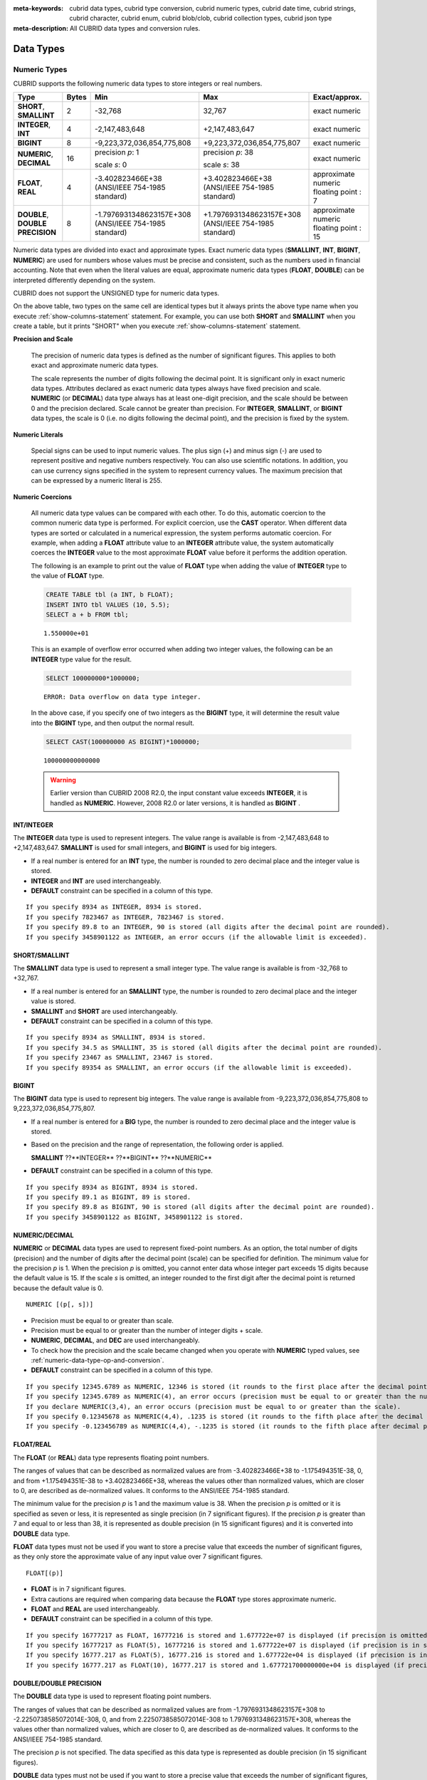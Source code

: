 
:meta-keywords: cubrid data types, cubrid type conversion, cubrid numeric types, cubrid date time, cubrid strings, cubrid character, cubrid enum, cubrid blob/clob, cubrid collection types, cubrid json type
:meta-description: All CUBRID data types and conversion rules.

***********
Data Types
***********

Numeric Types
=============

CUBRID supports the following numeric data types to store integers or real numbers.

+----------------------+-----------+---------------------------------+--------------------------------+---------------------+
| Type                 | Bytes     | Min                             | Max                            | Exact/approx.       |
+======================+===========+=================================+================================+=====================+
| **SHORT**,           | 2         | -32,768                         | 32,767                         | exact numeric       |
| **SMALLINT**         |           |                                 |                                |                     |
+----------------------+-----------+---------------------------------+--------------------------------+---------------------+
| **INTEGER**,         | 4         | -2,147,483,648                  | +2,147,483,647                 | exact numeric       |
| **INT**              |           |                                 |                                |                     |
+----------------------+-----------+---------------------------------+--------------------------------+---------------------+
| **BIGINT**           | 8         | -9,223,372,036,854,775,808      | +9,223,372,036,854,775,807     | exact numeric       |
+----------------------+-----------+---------------------------------+--------------------------------+---------------------+
| **NUMERIC**,         | 16        | precision *p*: 1                | precision *p*: 38              | exact numeric       |
| **DECIMAL**          |           |                                 |                                |                     |
|                      |           | scale *s*: 0                    | scale *s*: 38                  |                     |
+----------------------+-----------+---------------------------------+--------------------------------+---------------------+
| **FLOAT**,           | 4         | -3.402823466E+38                | +3.402823466E+38               | approximate numeric |
| **REAL**             |           | (ANSI/IEEE 754-1985 standard)   | (ANSI/IEEE 754-1985 standard)  | floating point : 7  |
+----------------------+-----------+---------------------------------+--------------------------------+---------------------+
| **DOUBLE**,          | 8         | -1.7976931348623157E+308        | +1.7976931348623157E+308       | approximate numeric |
| **DOUBLE PRECISION** |           | (ANSI/IEEE 754-1985 standard)   | (ANSI/IEEE 754-1985 standard)  | floating point : 15 |
+----------------------+-----------+---------------------------------+--------------------------------+---------------------+

Numeric data types are divided into exact and approximate types. Exact numeric data types (**SMALLINT**, **INT**, **BIGINT**, **NUMERIC**) are used for numbers whose values must be precise and consistent, such as the numbers used in financial accounting. Note that even when the literal values are equal, approximate numeric data types (**FLOAT**, **DOUBLE**) can be interpreted differently depending on the system.

CUBRID does not support the UNSIGNED type for numeric data types.

On the above table, two types on the same cell are identical types but it always prints the above type name when you execute :ref:`show-columns-statement` statement. For example, you can use both **SHORT** and **SMALLINT** when you create a table, but it prints "SHORT" when you execute :ref:`show-columns-statement` statement.

**Precision and Scale**

    The precision of numeric data types is defined as the number of significant figures. This applies to both exact and approximate numeric data types.

    The scale represents the number of digits following the decimal point. It is significant only in exact numeric data types. Attributes declared as exact numeric data types always have fixed precision and scale. **NUMERIC** (or **DECIMAL**) data type always has at least one-digit precision, and the scale should be between 0 and the precision declared. 
    Scale cannot be greater than precision. For **INTEGER**, **SMALLINT**, or **BIGINT** data types, the scale is 0 (i.e. no digits following the decimal point), and the precision is fixed by the system.

**Numeric Literals**

    Special signs can be used to input numeric values. The plus sign (+) and minus sign (-) are used to represent positive and negative numbers respectively. You can also use scientific notations. In addition, you can use currency signs specified in the system to represent currency values. The maximum precision that can be expressed by a numeric literal is 255.

**Numeric Coercions**

    All numeric data type values can be compared with each other. To do this, automatic coercion to the common numeric data type is performed. For explicit coercion, use the **CAST** operator. When different data types are sorted or calculated in a numerical expression, the system performs automatic coercion. For example, when adding a **FLOAT** attribute value to an **INTEGER** attribute value, the system automatically coerces the **INTEGER** value to the most approximate **FLOAT** value before it performs the addition operation.

    The following is an example to print out the value of **FLOAT** type when adding the value of **INTEGER** type to the value of **FLOAT** type.
    
    .. code-block:: sql
    
        CREATE TABLE tbl (a INT, b FLOAT);
        INSERT INTO tbl VALUES (10, 5.5);
        SELECT a + b FROM tbl;
    
    ::

        1.550000e+01

    This is an example of overflow error occurred when adding two integer values, the following can be an **INTEGER** type value for the result.
    
    .. code-block:: sql
    
        SELECT 100000000*1000000;
        
    ::
    
        ERROR: Data overflow on data type integer.

    In the above case, if you specify one of two integers as the **BIGINT** type, it will determine the result value into the **BIGINT** type, and then output the normal result.    

    .. code-block:: sql
    
        SELECT CAST(100000000 AS BIGINT)*1000000;
        
    ::
    
        100000000000000
    
    .. warning::

        Earlier version than CUBRID 2008 R2.0, the input constant value exceeds **INTEGER**, it is handled as **NUMERIC**. However, 2008 R2.0 or later versions, it is handled as **BIGINT** .

INT/INTEGER
-----------

The **INTEGER** data type is used to represent integers. The value range is available is from -2,147,483,648 to +2,147,483,647. **SMALLINT** is used for small integers, and **BIGINT** is used for big integers.

*   If a real number is entered for an **INT** type, the number is rounded to zero decimal place and the integer value is stored.
*   **INTEGER** and **INT** are used interchangeably.
*   **DEFAULT** constraint can be specified in a column of this type.

::

    If you specify 8934 as INTEGER, 8934 is stored.
    If you specify 7823467 as INTEGER, 7823467 is stored.
    If you specify 89.8 to an INTEGER, 90 is stored (all digits after the decimal point are rounded).
    If you specify 3458901122 as INTEGER, an error occurs (if the allowable limit is exceeded).

SHORT/SMALLINT
--------------

The **SMALLINT** data type is used to represent a small integer type. The value range is available is from -32,768 to +32,767.

*   If a real number is entered for an **SMALLINT** type, the number is rounded to zero decimal place and the integer value is stored.
*   **SMALLINT** and **SHORT** are used interchangeably.
*   **DEFAULT** constraint can be specified in a column of this type.

::

    If you specify 8934 as SMALLINT, 8934 is stored.
    If you specify 34.5 as SMALLINT, 35 is stored (all digits after the decimal point are rounded).
    If you specify 23467 as SMALLINT, 23467 is stored.
    If you specify 89354 as SMALLINT, an error occurs (if the allowable limit is exceeded).

BIGINT
------

The **BIGINT** data type is used to represent big integers. The value range is available from -9,223,372,036,854,775,808 to 9,223,372,036,854,775,807.

*   If a real number is entered for a **BIG** type, the number is rounded to zero decimal place and the integer value is stored.
*   Based on the precision and the range of representation, the following order is applied.

    **SMALLINT** ??**INTEGER** ??**BIGINT** ??**NUMERIC** 
    
*   **DEFAULT** constraint can be specified in a column of this type.

::

    If you specify 8934 as BIGINT, 8934 is stored.
    If you specify 89.1 as BIGINT, 89 is stored.
    If you specify 89.8 as BIGINT, 90 is stored (all digits after the decimal point are rounded).
    If you specify 3458901122 as BIGINT, 3458901122 is stored.

NUMERIC/DECIMAL
---------------

**NUMERIC** or **DECIMAL** data types are used to represent fixed-point numbers. As an option, the total number of digits (precision) and the number of digits after the decimal point (scale) can be specified for definition. The minimum value for the precision *p* is 1. When the precision *p* is omitted, you cannot enter data whose integer part exceeds 15 digits because the default value is 15. If the scale *s* is omitted, an integer rounded to the first digit after the decimal point is returned because the default value is 0. ::

    NUMERIC [(p[, s])]

*   Precision must be equal to or greater than scale.
*   Precision must be equal to or greater than the number of integer digits + scale.
*   **NUMERIC**, **DECIMAL**, and **DEC** are used interchangeably.
*   To check how the precision and the scale became changed when you operate with **NUMERIC** typed values, see :ref:`numeric-data-type-op-and-conversion`.
*   **DEFAULT** constraint can be specified in a column of this type.

::

    If you specify 12345.6789 as NUMERIC, 12346 is stored (it rounds to the first place after the decimal point since 0 is the default value of scale).
    If you specify 12345.6789 as NUMERIC(4), an error occurs (precision must be equal to or greater than the number of integer digits).
    If you declare NUMERIC(3,4), an error occurs (precision must be equal to or greater than the scale).
    If you specify 0.12345678 as NUMERIC(4,4), .1235 is stored (it rounds to the fifth place after the decimal point).
    If you specify -0.123456789 as NUMERIC(4,4), -.1235 is stored (it rounds to the fifth place after decimal point and then prefixes a minus (-) sign).

FLOAT/REAL
----------

The **FLOAT** (or **REAL**) data type represents floating point numbers.

The ranges of values that can be described as normalized values are from -3.402823466E+38 to -1.175494351E-38, 0, and from +1.175494351E-38 to +3.402823466E+38, whereas the values other than normalized values, which are closer to 0, are described as de-normalized values. It conforms to the ANSI/IEEE 754-1985 standard.

The minimum value for the precision *p* is 1 and the maximum value is 38. When the precision *p* is omitted or it is specified as seven or less, it is represented as single precision (in 7 significant figures). If the precision *p* is greater than 7 and equal to or less than 38, it is represented as double precision (in 15 significant figures) and it is converted into **DOUBLE** data type.

**FLOAT** data types must not be used if you want to store a precise value that exceeds the number of significant figures, as they only store the approximate value of any input value over 7 significant figures. ::

    FLOAT[(p)]
    
*   **FLOAT** is in 7 significant figures.
*   Extra cautions are required when comparing data because the **FLOAT** type stores approximate numeric.
*   **FLOAT** and **REAL** are used interchangeably.
*   **DEFAULT** constraint can be specified in a column of this type.

::

    If you specify 16777217 as FLOAT, 16777216 is stored and 1.677722e+07 is displayed (if precision is omitted, 8-th digit is rounded up because it is represented as 7 significant figures).
    If you specify 16777217 as FLOAT(5), 16777216 is stored and 1.677722e+07 is displayed (if precision is in seven or less, 8-th digit is rounded up because it is represented as 7 significant figures).
    If you specify 16777.217 as FLOAT(5), 16777.216 is stored and 1.677722e+04 is displayed (if precision is in seven or less, 8-th digit is rounded up because it is represented as 7 significant figures).
    If you specify 16777.217 as FLOAT(10), 16777.217 is stored and 1.677721700000000e+04 is displayed (if precision is greater than 7 and less than or equal to 38, zeroes are added because it is represented as 15 significant figures).

DOUBLE/DOUBLE PRECISION
-----------------------

The **DOUBLE** data type is used to represent floating point numbers.

The ranges of values that can be described as normalized values are from -1.7976931348623157E+308 to -2.2250738585072014E-308, 0, and from 2.2250738585072014E-308 to 1.7976931348623157E+308, whereas the values other than normalized values, which are closer to 0, are described as de-normalized values. It conforms to the ANSI/IEEE 754-1985 standard.

The precision *p* is not specified. The data specified as this data type is represented as double precision (in 15 significant figures).

**DOUBLE** data types must not be used if you want to store a precise value that exceeds the number of significant figures, as they only store the approximate value of any input value over 15 significant figures.

*   **DOUBLE** is in 15 significant figures.
*   Extra caution is required when comparing data because the **DOUBLE** type stores approximate numeric.
*   **DOUBLE** and **DOUBLE PRECISION** are used interchangeably.
*   **DEFAULT** constraint can be specified in a column of this type.

::

    If you specify 1234.56789 as DOUBLE, 1234.56789 is stored and 1.234567890000000e+03 is displayed.
    If you specify 9007199254740993 as DOUBLE, 9007199254740992 is stored and 9.007199254740992e+15 is displayed.

.. note:: MONETARY type is deprecated, and it is not recommended anymore.

.. _date-time-type:

Date/Time Types
===============

Date/time data types are used to represent the date or time (or both together). CUBRID supports the following data types:

+------------------+-----------+---------------------------+---------------------------+-----------------------------------------------------------------------+
| Type             | bytes     | Min.                      | Max.                      | Note                                                                  |
+==================+===========+===========================+===========================+=======================================================================+
| **DATE**         | 4         | 0001-01-01                | 9999-12-31                | As an exception, DATE '0000-00-00' format is allowed.                 |
+------------------+-----------+---------------------------+---------------------------+-----------------------------------------------------------------------+
| **TIME**         | 4         | 00:00:00                  | 23:59:59                  |                                                                       |
+------------------+-----------+---------------------------+---------------------------+-----------------------------------------------------------------------+
| **TIMESTAMP**    | 4         | 1970-01-01 00:00:01 (GMT) | 2038-01-19 03:14:07 (GMT) | As an exception, TIMESTAMP '0000-00-00 00:00:00' format is allowed.   |
|                  |           | 1970-01-01 09:00:01 (KST) | 2038-01-19 12:14:07 (KST) |                                                                       |
+------------------+-----------+---------------------------+---------------------------+-----------------------------------------------------------------------+
| **DATETIME**     | 8         | 0001-01-01 00:00:0.000    | 9999-12-31 23:59:59.999   | As an exception, DATETIME '0000-00-00 00:00:00' format is allowed.    |
+------------------+-----------+---------------------------+---------------------------+-----------------------------------------------------------------------+
| **TIMESTAMPLTZ** | 4         | Depends on timezone       | Depends on timezone       | Timestamp with local timezone.                                        |
|                  |           | 1970-01-01 00:00:01 (GMT) | 2038-01-19 03:14:07 (GMT) | As an exception, TIMESTAMPLTZ'0000-00-00 00:00:00' format is allowed. |
+------------------+-----------+---------------------------+---------------------------+-----------------------------------------------------------------------+
| **TIMESTAMPTZ**  | 8         | Depends on timezone       | Depends on timezone       | Timestamp with timezone.                                              |
|                  |           | 1970-01-01 00:00:01 (GMT) | 2038-01-19 03:14:07 (GMT) | As an exception, TIMESTAMPTZ '0000-00-00 00:00:00' format is allowed. |
+------------------+-----------+---------------------------+---------------------------+-----------------------------------------------------------------------+
| **DATETIMELTZ**  | 8         | Depends on timezone       | Depends on timezone       | Datetime with local timezone.                                         |
|                  |           | 0001-01-01 00:00:0.000 UTC| 9999-12-31 23:59:59.999   | As an exception, DATETIMELTZ '0000-00-00 00:00:00' format is allowed. |
+------------------+-----------+---------------------------+---------------------------+-----------------------------------------------------------------------+
| **DATETIMETZ**   | 12        | Depends on timezone       | Depends on timezone       | Datetime with timezone.                                               |
|                  |           | 0001-01-01 00:00:0.000 UTC| 9999-12-31 23:59:59.999   | As an exception, DATETIMETZ '0000-00-00 00:00:00' format is allowed.  |
+------------------+-----------+---------------------------+---------------------------+-----------------------------------------------------------------------+

**Range and Resolution**

*   By default, the range of a time value is represented by the 24-hour system. Dates follow the Gregorian calendar. An error occurs if a value that does not meet these two constraints is entered as a date or time.

*   The range of year in **DATE** is 0001 - 9999 AD.

*   From the CUBRID 2008 R3.0 version, if time value is represented with two-digit numbers, a number from 00 to 69 is converted into a number from 2000 to 2069; a number from 70 to 99 is converted into a number from 1970 to 1999. In earlier than CUBRID 2008 R3.0 version, if time value is represented with two-digit numbers, a number from 01 to 99 is converted into a number from 0001 to 0099.

*   The range of **TIMESTAMP** is between 1970-01-01 00:00:01 and 2038-01-19 03 03:14:07 (GMT). For KST (GMT+9), values from 1970-01-01 09:00:01 to 2038-01-19 12:14:07 can be stored. timestamp'1970-01-01 00:00:00' (GMT) is the same as timestamp'0000-00-00 00:00:00'.

*   The range of **TIMESTAMPLTZ**, **TIMESTAMPTZ** varies with timezone, but the value converted to UTC should be between 1970-01-01 00:00:01 and 2038-01-19 03 03:14:07.

*   The range of **DATETIMELTZ**, **DATETIMETZ** varies with timezone, but the value converted to UTC should be between 0001-01-01 00:00:0.000 and 9999-12-31 23:59:59.999. A value stored in database may no longer be valid if session timezone changes.

*   The results of date, time and timestamp operations may depend on the rounding mode. In these cases, for Time and Timestamp, the most approximate second is used as the minimum resolution; for Date, the most approximate date is used as the minimum resolution.


**Coercions**

The **Date** / **Time** types can be cast explicitly using the **CAST** operator only when they have the same field. For implicit coercion, see :ref:`implicit-type-conversion`. The following table shows types that allows explicit coercions. For implicit coercion, see :ref:`arithmetic-op-type-casting`.

    **Explicit Coercions**

    +----------------+------+------+----------+-----------+
    | FROM \\ TO     | DATE | TIME | DATETIME | TIMESTAMP |
    +================+======+======+==========+===========+
    | **DATE**       | \-   | X    | O        | O         |
    +----------------+------+------+----------+-----------+
    | **TIME**       | X    | \-   | X        | X         |
    +----------------+------+------+----------+-----------+
    | **DATETIME**   | O    | O    | \-       | O         |
    +----------------+------+------+----------+-----------+
    | **TIMESTAMP**  | O    | O    | O        | \-        |
    +----------------+------+------+----------+-----------+

In general, zero is not allowed in **DATE**, **DATETIME**, and **TIMESTAMP** types. However, if both date and time values are 0, it is allowed as an exception. This is useful in terms that this value can be used if an index exists upon query execution of a column corresponding to the type.

*   Some functions in which the **DATE**, **DATETIME**, and **TIMESTAMP** types are specified as an argument return different value based on the **return_null_on_function_errors** system parameter if every input argument value for date and time is 0. If **return_null_on_function_errors** is yes, **NULL** is returned; if no, an error is returned. The default value is **no**.
*   The functions that return **DATE**, **DATETIME**, and **TIMESTAMP** types can return a value of 0 for date and time. However, these values cannot be stored in Date objects in Java applications. Therefore, it will be processed with one of the following based on the configuration of zeroDateTimeBehavior, the connection URL property: being handled as an exception, returning **NULL**, or returning a minimum value (see :ref:`jdbc-connection-conf`).
*   If the **intl_date_lang** system is configured, input string of :func:`TO_DATE`, :func:`TO_TIME`, :func:`TO_DATETIME`, :func:`TO_TIMESTAMP`, :func:`DATE_FORMAT`, :func:`TIME_FORMAT`, :func:`TO_CHAR` and :func:`STR_TO_DATE` functions follows the corresponding locale date format. For details, see :ref:`stmt-type-parameters` and the description of each function.
*   Types with timezone follow the same conversion rules as their parent type.

.. note:: For literals of date/time types and date/time types with timezone, see :ref:`date-time-literal`.

DATE
----

The **DATE** data type is used to represent the year (yyyy), month (mm) and day (dd). Supported range is "01/01/0001" to "12/31/9999." The year can be omitted. If it is, the year value of the current system is specified automatically. The specified input/output types are as follows: ::

    date'mm/dd[/yyyy]'
    date'[yyyy-]mm-dd'

*   All fields must be entered as integer.
*   The date value is displayed in the type of 'MM/DD/YYYY' in CSQL, and it is displayed in the type of 'YYYY-MM-DD' in JDBC application programs and the CUBRID Manager.
*   The :func:`TO_DATE` function is used to convert a character string type into a **DATE** type. 
*   0 is not allowed to input in year, month, and day; however, '0000-00-00', which every digit consisting of year, month, and day is 0, is allowed as an exception.
*   **DEFAULT** constraint can be specified in a column of this type.

::

    DATE'2008-10-31' is displayed as '10/31/2008'.
    DATE'10/31' is displayed as '10/31/2011'(if a value for year is omitted, the current year is automatically specified).
    DATE'00-10-31' is displayed as '10/31/2000'.
    DATE'0000-10-31' is displayed as an error (a year value should be at least 1).
    DATE'70-10-31' is displayed as '10/31/1970'.
    DATE'0070-10-31' is displayed as '10/31/0070'.

TIME
----

The **TIME** data type is used to represent the hour (hh), minute (mm) and second (ss). Supported range is "00:00:00" to "23:59:59." Second can be omitted; if it is, 0 seconds is specified. Both 12-hour and 24-hour notations are allowed as an input format. The input format of **TIME** is as follows: ::

    time'hh:mi[:ss] [am | pm]'
    
*   All items must be entered as integer.
*   AM/PM time notation is used to display time in the CSQL; while the 24-hour notation is used in the CUBRID Manager.
*   AM/PM can be specified in the 24-hour notation. An error occurs if the time specified does not follow the AM/PM format.
*   Every time value is stored in the 24-hour notation. 
*   The :func:`TO_TIME` function is used to return a character string type into a TIME type.
*   **DEFAULT** constraint can be specified in a column of this type.

::

    TIME'00:00:00' is outputted as '12:00:00 AM'.
    TIME'1:15' is regarded as '01:15:00 AM'.
    TIME'13:15:45' is regarded as '01:15:45 PM'.
    TIME'13:15:45 pm' is stored normally.
    TIME'13:15:45 am' is an error (an input value does not match the AM/PM format).

TIMESTAMP
---------

The **TIMESTAMP** data type is used to represent a data value in which the date (year, month, date) and time (hour, minute, second) are combined. The range of representable value is between GMT '1970-01-01 00:00:01' and '2038-01-19 03:14:07'. The **DATETIME** type can be used if the value is out of range or data in milliseconds is stored. The input format of **TIMESTAMP** is as follows: ::
 
    timestamp'hh:mi[:ss] [am|pm] mm/dd[/yyyy]'
    timestamp'hh:mi[:ss] [am|pm] [yyyy-]mm-dd'

    timestamp'mm/dd[/yyyy] hh:mi[:ss] [am|pm]'
    timestamp'[yyyy-]mm-dd hh:mi[:ss] [am|pm]'

*   All fields must be entered in integer format.
*   If the year is omitted, the current year is specified by default. If the time value (hour/minute/second) is omitted, 12:00:00 AM is specified.
*   You can store the timestamp value of the system in the **TIMESTAMP** type by using the :c:macro:`SYS_TIMESTAMP`\ (or :c:macro:`SYSTIMESTAMP`, :c:macro:`CURRENT_TIMESTAMP`). 
*   The :func:`TIMESTAMP` or :func:`TO_TIMESTAMP` function is used to cast a character string type into a **TIMESTAMP** type.
*   0 is not allowed to input in year, month, and day; however, '0000-00-00 00:00:00', which every digit consisting of year, month, day, hour, minute, and second is 0, is allowed as an exception. GMT timestamp'1970-01-01 12:00:00 AM' or KST timestamp'1970-01-01 09:00:00 AM' is translated into timestamp'0000-00-00 00:00:00'.
*   **DEFAULT** constraint can be specified in a column of this type.

::

    TIMESTAMP'10/31' is outputted as '12:00:00 AM 10/31/2011' (if the value for year/time is omitted, a default value is outputted ).
    TIMESTAMP'10/31/2008' is outputted as '12:00:00 AM 10/31/2008' (if the value for time is omitted, a default value is outputted ).
    TIMESTAMP'13:15:45 10/31/2008' is outputted as '01:15:45 PM 10/31/2008'.
    TIMESTAMP'01:15:45 PM 2008-10-31' is outputted as '01:15:45 PM 10/31/2008'.
    TIMESTAMP'13:15:45 2008-10-31' is outputted as '01:15:45 PM 10/31/2008'.
    TIMESTAMP'10/31/2008 01:15:45 PM' is outputted as '01:15:45 PM 10/31/2008'.
    TIMESTAMP'10/31/2008 13:15:45' is outputted as '01:15:45 PM 10/31/2008'.
    TIMESTAMP'2008-10-31 01:15:45 PM' is outputted as '01:15:45 PM 10/31/2008'.
    TIMESTAMP'2008-10-31 13:15:45' is outputted as '01:15:45 PM 10/31/2008'.
    An error occurs on TIMESTAMP '2099-10-31 01:15:45 PM' (out of range to represent TIMESTAMP).

DATETIME
--------

The **DATETIME** data type is used to represent a data value in which the data (year, month, date) and time (hour, minute, second) are combined. The range of representable value is between 0001-01-01 00:00:00.000 and 9999-12-31 23:59:59.999 (GMT).
The input format of **TIMESTAMP** is as follows: ::

    datetime'hh:mi[:ss[.msec]] [am|pm] mm/dd[/yyyy]'
    datetime'hh:mi[:ss[.msec]] [am|pm] [yyyy-]mm-dd'
    datetime'mm/dd[/yyyy] hh:mi[:ss[.ff]] [am|pm]'
    datetime'[yyyy-]mm-dd hh:mi[:ss[.ff]] [am|pm]'

*   All fields must be entered as integer.
*   If you year is omitted, the current year is specified by default. If the value (hour, minute/second) is omitted, 12:00:00.000 AM is specified.
*   You can store the timestamp value of the system in the **DATETIME** type by using the :c:macro:`SYS_DATETIME` (or :c:macro:`SYSDATETIME`, :c:macro:`CURRENT_DATETIME`, :func:`CURRENT_DATETIME`, :func:`NOW`) function.
*   The :func:`TO_DATETIME` function is used to convert a string type into a **DATETIME** type.
*   0 is not allowed to input in year, month, and day; however, '0000-00-00 00:00:00', which every digit consisting of year, month, day, hour, minute, and second is 0, is allowed as an exception.
*   **DEFAULT** constraint can be specified in a column of this type.

::

    DATETIME'10/31' is outputted as '12:00:00.000 AM 10/31/2011' (if the value for year/time is omitted, a default value is outputted).
    DATETIME'10/31/2008' is outputted as '12:00:00.000 AM 10/31/2008'.
    DATETIME'13:15:45 10/31/2008' is outputted as '01:15:45.000 PM 10/31/2008'.
    DATETIME'01:15:45 PM 2008-10-31' is outputted as '01:15:45.000 PM 10/31/2008'.
    DATETIME'13:15:45 2008-10-31' is outputted as '01:15:45.000 PM 10/31/2008'.
    DATETIME'10/31/2008 01:15:45 PM' is outputted as '01:15:45.000 PM 10/31/2008'.
    DATETIME'10/31/2008 13:15:45' is outputted as '01:15:45.000 PM 10/31/2008'.
    DATETIME'2008-10-31 01:15:45 PM' is outputted as '01:15:45.000 PM 10/31/2008'.
    DATETIME'2008-10-31 13:15:45' is outputted as '01:15:45.000 PM 10/31/2008'.
    DATETIME'2099-10-31 01:15:45 PM' is outputted as '01:15:45.000 PM 10/31/2099'.

.. _cast-string-to-datetime:

CASTing a String to Date/Time Type
----------------------------------

.. _cast-to-datetime-recommend:

Recommended Format for Strings in Date/Time Type
^^^^^^^^^^^^^^^^^^^^^^^^^^^^^^^^^^^^^^^^^^^^^^^^

When you casting a string to Date/Time type by using the :func:`CAST` function, it is recommended to write the string in the following format: Note that date/time string formats used in the :func:`CAST` function are not affected by locale which is specified by creating DB.

Also, in :func:`TO_DATE`, :func:`TO_TIME`, :func:`TO_DATETIME`, :func:`TO_TIMESTAMP` functions, when date/time format is omitted, write the date/time string in the following format.

*   **DATE** Type ::
    
        YYYY-MM-DD
        MM/DD/YYYY
    
*   **TIME** Type ::
    
        HH:MI:SS [AM|PM]
    
*   **DATETIME** Type ::
    
        YYYY-MM-DD HH:MI:SS[.msec] [AM|PM]
        HH:MI:SS[.msec] [AM|PM] YYYY-MM-DD

        MM/DD/YYYY HH:MI:SS[.msec] [AM|PM]
        HH:MI:SS[.msec] [AM|PM] MM/DD/YYYY

*   **TIMESTAMP** Type ::

        YYYY-MM-DD HH:MI:SS [AM|PM]
        HH:MI:SS [AM|PM] YYYY-MM-DD

        MM/DD/YYYY HH:MI:SS [AM|PM]
        HH:MI:SS [AM|PM] MM/DD/YYYY
    
Available Format for Strings in Date/Time Type
^^^^^^^^^^^^^^^^^^^^^^^^^^^^^^^^^^^^^^^^^^^^^^

:func:`CAST` function allows the below format for date/time strings.

**Available DATE String Format**

    ::

        [year sep] month sep day

    *   2011-04-20: April 20th, 2011
    *   04-20: April 20th of this year

    If a separator (*sep*) is a slash (/), strings are recognized in the following order: ::

        month/day[/year]
        
    *   04/20/2011: April 20th, 2011
    *   04/20: April 20th of this year

    If you do not use a separator (*sep*), strings are recognized in the following format. It is allowed to use 1, 2, and 4 digits for years and 1 and 2 digits for months. For day, you should always enter 2 digits. ::

        YYYYMMDD
        YYMMDD
        YMMDD
        MMDD
        MDD

    *   20110420: April 20th, 2011
    *   110420: April 20th, 2011
    *   420: April 20th of this year

**Available TIME String Format**

    ::

        [hour]:min[:[sec]][.[msec]] [am|pm]
        
    *   09:10:15.359 am: 9 hours 10 minutes 15 seconds AM (0.359 seconds will be truncated)
    *   09:10:15: 9 hours 10 minutes 15 seconds AM
    *   09:10: 9 hours 10 minutes AM
    *   \:10: 12 hours 10 minutes AM

    ::

        [[[[[[Y]Y]Y]Y]M]MDD]HHMISS[.[msec]] [am|pm]
        
    *   20110420091015.359 am: 9 hours 10 minutes 15 seconds AM
    *   0420091015: 9 hours 10 minutes 15 seconds AM

    ::

        [H]HMMSS[.[msec]] [am|pm]

    *   091015.359 am: 9 hours 10 minutes 15 seconds AM
    *   91015: 9 hours 10 minutes 15 seconds AM

    ::

        [M]MSS[.[msec]] [am|pm]
        
    *   1015.359 am: 12 hours 10 minutes 15 seconds AM
    *   1015: 12 hours 10 minutes 15 seconds AM

    ::

        [S]S[.[msec]] [am|pm]

    *   15.359 am: 12 hours 15 seconds AM
    *   15: 12 hours 15 seconds AM

    .. note::

        : The [H]H format was allowed in CUBRID 2008 R3.1 and the earlier versions. That is, the string '10' was converted to **TIME** '10:00:00' in the R3.1 and the earlier versions, and will be converted to **TIME** '00:00:10' in version R4.0 and later.

**Available DATETIME String Format**

    ::

        [year sep] month sep day [sep] [sep] hour [sep min[sep sec[.[msec]]]]
        
    *   04-20 09: April 20th of this year, 9 hours AM

    ::

        month/day[/year] [sep] hour [sep min [sep sec[.[msec]]]]

    *   04/20 09: April 20th of this year, 9 hours AM

    ::

        year sep month sep day sep hour [sep min[sep sec[.[msec]]]]
        
    *   2011-04-20 09: April 20th, 2011, 9 hours AM

    ::

        month/day/year sep hour [sep min[sep sec [.[msec]]]]

    *   04/20/2011 09: April 20th, 2011, 9 hours AM

    ::

        YYMMDDH (It is allowed only when time format is one digit.)

    *   1104209: April 20th, 2011, 9 hours AM

    ::

        YYMMDDHHMI[SS[.msec]]
        
    *   1104200910.359: April 20th, 2011, 9 hours 10 minutes AM (0.359 seconds will be truncated)
    *   110420091000.359: April 20th, 2011, 9 hours 10 minutes 0.359 seconds AM

    ::

        YYYYMMDDHHMISS[.msec]

    *   201104200910.359: November 4th, 2020 8 hours 9 minutes 10.359 seconds PM
    *   20110420091000.359: April 20th, 2011, 9 hours 10 minutes 0.359 seconds AM

**Available Time-Date String Format**

    ::

        [hour]:min[:sec[.msec]] [am|pm] [year-]month-day

    *   09:10:15.359 am 2011-04-20: April 20th, 2011, 9 hours 10 minutes 15.359 seconds AM
    *   \:10 04-20: April 20th of this year, 12 hours 10 minutes AM

    ::

        [hour]:min[:sec[.msec]] [am|pm] month/day[/[year]]

    *   09:10:15.359 am 04/20/2011: April 20th, 2011, 9 hours 10 minutes 15.359 seconds AM
    *   \:10 04/20: April 20th of this year, 12 hours 10 minutes AM

    ::

        hour[:min[:sec[.[msec]]]] [am|pm] [year-]month-day
        
    *   09:10:15.359 am 04-20: April 20th of this year, 9 hours 10 minutes 15.359 seconds AM
    *   09 04-20: April 20th of this year, 9 hours AM

    ::

        hour[:min[:sec[.[msec]]]] [am|pm] month/day[/[year]]
        
    *   09:10:15.359 am 04/20: April 20th of this year, 9 hours 10 minutes, 15.359 seconds AM
    *   09 04/20: April 20th of this year, 9 hours AM

**Rules**

    *msec* is a series of numbers representing milliseconds. The numbers after the fourth digit will be ignored.
    The rules for the separator string are as follows:

    *   You should always use one colon (:) as a separator for the **TIME** separator.

    *   **DATE** and **DATETIME** strings can be represented as a series of numbers without the separator sep), and non-alphanumeric characters can be used as separators. The **DATETIME** string can be divided into Time and Date with a space.

    *   Separators should be identical in the input string.

    *   For the Time-Date string, you can only use colon (:) for a Time separator and hyphen (-) or slash (/) for a Date separator. If you use a hyphen when entering date, you should enter like yyyy-mm-dd; in case of  a slash, enter like mm/dd/yyyy.

    The following rules will be applied in the part of date.

    *   You can omit the year as long as the syntax allows it.

    *   If you enter the year as two digits, it represents the range from 1970-2069. That is, if YY<70, it is treated as 2000+YY; if YY>=70, it is treated as 1900+YY. If you enter one, three or four digit numbers for the year, the numbers will be represented as they are.

    *   A space before and after a string and the string next to the space are ignored. The am/pm identifier for the **DATETIME** and **TIME** strings can be recognized as part of TIME value, but are not recognized as the am/pm identifier if non-space characters are added to it.

    The **TIMESTAMP** type of CUBRID consists of **DATE** type and **TIME** type, and **DATETIME** type consists of **DATE** type and **TIME** type with milliseconds being added to them. Input strings can include Date (**DATE** string), Time (**TIME** string), or both (**DATETIME** strings). You can convert a string including a specific type of data to another type, and the following rules will be applied for the conversion.

    *   If you convert the **DATE** string to the **DATETIME** type, the time value will be '00:00:00.'

    *   If you convert the **TIME** string to the **DATETIME** type, colon (:) is recognized as a date separator, so that the **TIME** string can be recognized as a date string and the time value will be '00:00:00.'

    *   If you convert the **DATETIME** string to the **DATE** type, the time part will be ignored from the result but the time input value format should be valid.

    *   You can covert the **DATETIME** string to the **TIME** type, and you must follow the following rules.

        *   The date and time in the string must be divided by at least one blank.

        *   The date part of the result value is ignored but the date input value format should be valid.

        *   The year in the date part must be over 4 digits (available to start with 0) or the time part must include hours and minutes ([H]H:[M]M) at least. Otherwise the date pate are recognized as the TIME type of the [MM]SS format, and the following string will be ignored.

    *   If the one of the units (year, month, date, hour, minute and second) of the **DATETIME** string is greater than 999999, it is not recognized as a number, so the string including the corresponding unit will be ignored. For example, in '2009-10-21 20:9943:10', an error occurs because the value in minutes is out of the range. However, if '2009-10-21 20:1000123:10' is entered,'2009' is recognized as the **TIME** type of the MMSS format, so that **TIME** '00:20:09' will be returned.

    *   If you convert the time-date sting to the **TIME** type, the date part of the string is ignored but the date part format must be valid.

    *   All input strings including the time part allow *[.msec]* on conversion, but only the **DATETIME** type can be maintained. If you convert this to a type such as **DATE**, **TIMESTAMP** or **TIME**, the *msec* value is discarded.

    *   All conversions in the **DATETIME**, **TIME** string allow English locale following after time value or am/pm specifier written in the current locale of a server.

    .. code-block:: sql

        SELECT CAST('420' AS DATE);

    ::

           cast('420' as date)
        ======================
          04/20/2012
         
    .. code-block:: sql

        SELECT CAST('91015' AS TIME);

    ::

           cast('91015' as time)
        ========================
          09:10:15 AM
         
    .. code-block:: sql

        SELECT CAST('110420091035.359' AS DATETIME);

    ::

           cast('110420091035.359' as datetime)
        =======================================
          09:10:35.359 AM 04/20/2011
         
    .. code-block:: sql

        SELECT CAST('110420091035.359' AS TIMESTAMP);

    ::

           cast('110420091035.359' as timestamp)
        ========================================
          09:10:35 AM 04/20/2011

.. CUBRIDSUS-14182



.. _timezone-type:

Date/Time Types with Timezone
=============================

Date/Time types with timezone are date/time types which can be input or output by specifying timezone. There are two ways of specifying timezone; specifying the name of local zone and specifying the offset of time.

Timezone information are considered in the Date/Time types if TZ or LTZ is followed after the existing Date/Time types; TZ means timezone, and LTZ means local timezone.

*   TZ type can be represented as <date/time type> WITH TIME ZONE. This stores UTC time and timezone information (decided by a user or session timezone) when this is created. TZ type requires 4 bytes more to store timezone information.
*   LTZ type can be represented as <date/time type> WITH LOCAL TIME ZONE. This stores UTC time internally; when this value is output, this is  converted as a value of a local (current session) time zone.

This table describes date/time types to compare date/time types with timezone together.

UTC in the table means Coordinated Universal Time.

+-----------+----------------+-------------------------+-----------------------------------+--------------------------------------------+-----------------------------------------------------------------+
| Category  | Type           | Input                   | Store                             | Output                                     | Description                                                     |
+===========+================+=========================+===================================+============================================+=================================================================+
| DATE      | DATE           | Without timezone        | Input value                       | Absolute (the same as input)               | Date                                                            |
+-----------+----------------+-------------------------+-----------------------------------+--------------------------------------------+-----------------------------------------------------------------+
| DATETIME  | DATETIME       | Without timezone        | Input value                       | Absolute (the same as input)               | Date/time including milliseconds                                |
|           +----------------+-------------------------+-----------------------------------+--------------------------------------------+-----------------------------------------------------------------+
|           | DATETIMETZ     | With timezone           | UTC + timezone(region or offset)  | Absolute (keep input timezone)             | Date/time + timezone                                            |
|           +----------------+-------------------------+-----------------------------------+--------------------------------------------+-----------------------------------------------------------------+
|           | DATETIMELTZ    | With timezone           | UTC                               | Relative (transformed by session timezone) | Date/time in the session timezone                               |
+-----------+----------------+-------------------------+-----------------------------------+--------------------------------------------+-----------------------------------------------------------------+
| TIME      | TIME           | Without timezone        | Input value                       | Absolute (the same as input)               | Time                                                            |
+-----------+----------------+-------------------------+-----------------------------------+--------------------------------------------+-----------------------------------------------------------------+
| TIMESTAMP | TIMESTAMP      | Without timezone        | UTC                               | Relative (transformed by session timezone) | Input value is translated as a session timezone's value.        |
|           +----------------+-------------------------+-----------------------------------+--------------------------------------------+-----------------------------------------------------------------+
|           | TIMESTAMPTZ    | With timezone           | UTC + timezone(region or offset)  | Absolute (keep input timezone)             | UTC + timestamp with timezone                                   |
|           +----------------+-------------------------+-----------------------------------+--------------------------------------------+-----------------------------------------------------------------+
|           | TIMESTAMPLTZ   | With timezone           | UTC                               | Relative (transformed by session timezone) | Session timezone. Same as TIMESTAMP's value, but                |
|           |                |                         |                                   |                                            | timezone specifier is output when this is printed out.          |
+-----------+----------------+-------------------------+-----------------------------------+--------------------------------------------+-----------------------------------------------------------------+

The other features of date/time types with timezone (e.g. maximum/minimum value, range, resolution) are the same with the features of general date/time types.

.. note::

    *   On CUBRID, TIMESTAMP is stored as second unit, after Jan. 1, 1970 UTC (UNIX epoch).
    *   Some DBMS's TIMESTAMP is similar to CUBRID's DATETIME as the respect of saving milliseconds.

To see examples of functions using timezone types, see :doc:`function/datetime_fn`.

The following shows that the output values are different among DATETIME, DATETIMETZ and DATETIMELTZ when session timezone is changed.

.. code-block:: sql

    --  csql> ;set timezone="+09"

    CREATE TABLE tbl (a DATETIME, b DATETIMETZ,  c DATETIMELTZ);
    INSERT INTO tbl VALUES (datetime'2015-02-24 12:30', datetimetz'2015-02-24 12:30', datetimeltz'2015-02-24 12:30');

    SELECT * FROM tbl;

::

    12:30:00.000 PM 02/24/2015     12:30:00.000 PM 02/24/2015 +09:00                12:30:00.000 PM 02/24/2015 +09:00

.. code-block:: sql

    -- csql> ;set timezone="+07"

    SELECT * FROM tbl;

::

    12:30:00.000 PM 02/24/2015     12:30:00.000 PM 02/24/2015 +09:00                10:30:00.000 AM 02/24/2015 +07:00

The following shows that the output values are different among TIMESTAMP, TIMESTAMPTZ and TIMESTAMPLTZ when session timezone is changed.

.. code-block:: sql

    -- ;set timezone="+09"

    CREATE TABLE tbl (a TIMESTAMP, b TIMESTAMPTZ,  c TIMESTAMPLTZ);
    INSERT INTO tbl VALUES (timestamp'2015-02-24 12:30', timestamptz'2015-02-24 12:30', timestampltz'2015-02-24 12:30');

    SELECT * FROM tbl;

::

    12:30:00 PM 02/24/2015     12:30:00 PM 02/24/2015 +09:00                12:30:00 PM 02/24/2015 +09:00

.. code-block:: sql

    -- csql> ;set timezone="+07"

    SELECT * FROM tbl;
    
::

    10:30:00 AM 02/24/2015     12:30:00 PM 02/24/2015 +09:00                10:30:00 AM 02/24/2015 +07:00

**Conversion from string to timestamp types**

Conversion from string to timestamp/timestampltz/timestamptz are performed in context for creating timestamp objects from literals.

+----------------------------+-----------------------------+----------------------------+------------------------------+
| From/to                    | Timestamp                   | Timestampltz               | Timestamptz                  |
+============================+=============================+============================+==============================+
| String (without timezone)  | Interpret the date/time     | Interpret the date/time    | Interpret the date/time      |
|                            | parts in session timezone.  | parts in session timezone. | parts in session timezone.   |
|                            | Convert to UTC, encode and  | Convert to UTC, encode and | Convert to UTC, encode and   |
|                            | store the Unix epoch.       | store the Unix epoch.      | store the Unix epoch and     |
|                            |                             |                            | TZ_ID of session             |
+----------------------------+-----------------------------+----------------------------+------------------------------+
| String (with timezone)     | Error (timezone part is not | Convert from value's       | Convert from value's         |
|                            | supported for timestamp).   | timezone to UTC.           | timezone to UTC.             |
|                            |                             | Encode and store the Unix  | Encode and store the Unix    |
|                            |                             | epoch.                     | epoch and TZ_ID of value's   |
|                            |                             |                            | timezone.                    |
+----------------------------+-----------------------------+----------------------------+------------------------------+

**Conversion from string to datetime types**

Conversion from string to datetime/datetimeltz/datetimetz are performed in context for creating datetime objects from literals.

+----------------------------+-----------------------------+----------------------------+------------------------------+
| From/to                    | Datetime                    | Datetimeltz                | Datetimetz                   |
+============================+=============================+============================+==============================+
| String (without timezone)  | Store the parsed values     | Interpret the date/time    | Interpret the date/time      |
|                            | from string.                | parts in session timezone. | parts in session timezone.   |
|                            |                             | Convert to UTC and store   | Convert to UTC and store the |
|                            |                             | the new values.            | new values and TZ_ID of      |
|                            |                             |                            | session                      |
+----------------------------+-----------------------------+----------------------------+------------------------------+
| String (with timezone)     | Error (timezone part is not | Convert from value's       | Convert from value's         |
|                            | supported for datetime).    | timezone to UTC.           | timezone to UTC.             |
|                            |                             | Store the new values in    | Store the new values in UTC  |
|                            |                             | UTC reference.             | reference TZ_ID of           |
|                            |                             |                            | string's timezone.           |
+----------------------------+-----------------------------+----------------------------+------------------------------+


**Conversion of datetime and timestamp types to string (printing of values)**

+----------------------------+-----------------------------+----------------------------+------------------------------+
| From/to                    | String (timezone printing   | String (timezone force     | String (no requirement for   |
|                            | not allowed)                | print)                     | timezone - free choice)      |
+============================+=============================+============================+==============================+
| TIMESTAMP                  | Decode Unix epoch to        | Decode Unix epoch to       | Decode Unix epoch to session |
|                            | session timezone and print  | session timezone and print | timezone and print.          |
|                            |                             | with session timezone.     | Do not print timezone string |
+----------------------------+-----------------------------+----------------------------+------------------------------+
| TIMESTAMPLTZ               | Decode Unix epoch to        | Decode Unix epoch to       | Decode Unix epoch to session |
|                            | session timezone and print  | session timezone and print | timezone and print.          |
|                            |                             | with session timezone.     | Print session timezone.      |
+----------------------------+-----------------------------+----------------------------+------------------------------+
| TIMESTAMPTZ                | Decode Unix epoch to        | Decode Unix epoch to       | Decode Unix epoch to         |
|                            | timezone from value and     | timezone from value and    | timezone from value and      |
|                            | print it.                   | print it; print timezone   | print it; print timezone     |
|                            |                             | from value.                | from value.                  |
+----------------------------+-----------------------------+----------------------------+------------------------------+
| DATETIME                   | Print the stored values.    | Print the stored value and | Print the stored value.      |
|                            |                             | session timezone.          | Do not print any timezone.   |
+----------------------------+-----------------------------+----------------------------+------------------------------+
| DATETIMELTZ                | Convert from UTC to session | Convert from UTC to        | Convert from UTC to session  |
|                            | timezone and print the new  | session timezone and print | timezone and print it.       |
|                            | value.                      | it. Print session timezone | Print session timezone.      |
+----------------------------+-----------------------------+----------------------------+------------------------------+
| DATETIMELTZ                | Convert from UTC to value's | Convert from UTC to        | Convert from UTC to value's  |
|                            | timezone and print the new  | value's timezone and print | timezone and print it.       |
|                            | value.                      | it. Print value's timezone | Print value's timezone.      |
+----------------------------+-----------------------------+----------------------------+------------------------------+

Timezone Configuration
----------------------

The below shows the timezone related parameters configured in cubrid.conf. For parameter's configuration, see :ref:`cubrid-conf`.

*   **timezone**

    Specifies a timezone for a session. The default is a value of **server_timezone**. 
    
*   **server_timezone**

    Specifies a timezone for a server. The default is a timezone of OS.
    
*   **tz_leap_second_support**

    Sets for support for leap second as yes or no. The default is no.

Timezone Function
-----------------

The following are timezone related functions. For each function's detail usage, click each function's name.

*   :func:`DBTIMEZONE`
*   :func:`SESSIONTIMEZONE`
*   :func:`FROM_TZ`
*   :func:`NEW_TIME`
*   :func:`TZ_OFFSET`

Functions with a Timezone Type
------------------------------

All functions which use DATETIME, TIMESTAMP or TIME typed value in their input value, can use timezone typed value.

The below is an example of using timezone typed values, it works the same as the case without timezone. Exceptionally, if the type name ends with LTZ, the output value of this type follows the local timezone's setting (timezone parameter).

On the below example, the default unit of a number is millisecond, which is the minimum unit of DATETIME type.

.. code-block:: sql

    SELECT datetimeltz '09/01/2009 03:30:30 pm' + 1;

::

    03:30:30.001 PM 09/01/2009 Asia/Seoul

.. code-block:: sql

    SELECT datetimeltz '09/01/2009 03:30:30 pm' - 1;

::

    03:30:29.999 PM 09/01/2009 Asia/Seoul

On the below example, the default unit of a number is second, which is the minimum unit of TIMESTAMP type.

.. code-block:: sql

    SELECT timestamptz '09/01/2009 03:30:30 pm' + 1;
    
::

    03:30:31 PM 09/01/2009 Asia/Seoul

.. code-block:: sql

    SELECT timestamptz '09/01/2009 03:30:30 pm' - 1;

::

    03:30:29 PM 09/01/2009 Asia/Seoul

.. code-block:: sql

    SELECT EXTRACT (hour from datetimetz'10/15/1986 5:45:15.135 am Europe/Bucharest');
    
    5

A type which the name ends with LTZ follows the setting of local timezone. Therefore, if the value of timezone parameter is set to 'Asia/Seoul', EXTRACT function returns hour value of this timezone.

.. code-block:: sql

    -- csql> ;set timezone='Asia/Seoul'

    SELECT EXTRACT (hour from datetimeltz'10/15/1986 5:45:15.135 am Europe/Bucharest');

::

    12


Conversion Functions for Timezone Types
---------------------------------------

The following are functions converting a string to a date/time typed value, or date/time typed value to a string; The value can include an information like an offset, a zone and a daylight saving.

*   :func:`DATE_FORMAT`
*   :func:`STR_TO_DATE`
*   :func:`TO_CHAR`
*   :func:`TO_DATETIME_TZ`
*   :func:`TO_TIMESTAMP_TZ`

For each function's usage, see the each function's explanation by clicking the function name.

.. code-block:: sql

    SELECT DATE_FORMAT (datetimetz'2012-02-02 10:10:10 Europe/Zurich CET', '%TZR %TZD %TZH %TZM');
    SELECT STR_TO_DATE ('2001-10-11 02:03:04 AM Europe/Bucharest EEST', '%Y-%m-%d %h:%i:%s %p %TZR %TZD');
    SELECT TO_CHAR (datetimetz'2001-10-11 02:03:04 AM Europe/Bucharest EEST');
    SELECT TO_DATETIME_TZ ('2001-10-11 02:03:04 AM Europe/Bucharest EEST');
    SELECT TO_TIMESTAMP_TZ ('2001-10-11 02:03:04 AM Europe/Bucharest');

.. note::
    
    :func:`TO_TIMESTAMP_TZ` and :func:`TO_DATETIME_TZ` functions do the same behaviors with :func:`TO_TIMESTAMP` and :func:`TO_DATETIME` functions except that they can have TZR, TZD, TZH and TZM information in their date/time argument.

CUBRID uses the region name of timezone in the IANA(Internet Assigned Numbers Authority) timezone database region; for IANA timezone, see http://www.iana.org/time-zones.

IANA Timezone
-------------

In IANA(Internet Assigned Numbers Authority) timezone database, there are lots of codes and data which represent the history of localtime for many representative locations around the globe.

This database is periodically updated to reflect changes made by political bodies to time zone boundaries, UTC offsets, and daylight-saving rules. Its management procedure is described in `BCP 175: Procedures for Maintaining the Time Zone Database <https://tools.ietf.org/html/rfc6557>`_. For more details, see http://www.iana.org/time-zones.

CUBRID supports IANA timezone, and a user can use the IANA timezone library in the CUBRID installation package as it is. If you want to update as the recent timezone, update timezone first, compile timezone library, and restart the database. 

Regarding this, see :ref:`timezone-library`.

Bit Strings
===========

A bit string is a sequence of bits (1's and 0's). Images (bitmaps) displayed on the computer screen can be stored as bit strings. CUBRID supports the following two types of bit strings:

*   Fixed-length bit string (**BIT**)
*   Variable-length bit string (**BIT VARYING**)

A bit string can be used as a method argument or an attribute type. Bit string literals are represented in a binary or hexadecimal format. For binary format, append the string consisting of 0's and 1's to the letter **B** or append a value to the **0b** as shown example below. ::

    B'1010'
    0b1010

For hexadecimal format, append the string consisting of the numbers 0 - 9 and the letters A - F to the uppercase letter **X** or append a value to the **0x** . The following is hexadecimal representation of the same number that was represented above in binary format. ::

    X'a'
    0xA

The letters used in hexadecimal numbers are not case-sensitive. That is, X'4f' and X'4F' are considered as the same value.

**Length**

    If a bit string is used in table attributes or method declarations, you must specify the maximum length. The maximum length for a bit string is 1,073,741,823 bits.

**Bit String Coercion**

    Automatic coercion is performed between a fixed-length and a variable-length bit string for comparison. For explicit coercion, use the :func:`CAST` operator.

BIT(n)
------

Fixed-length binary or hexadecimal bit strings are represented as **BIT** (*n*), where *n* is the maximum number of bits. If *n* is not specified, the length is set to 1. If *n* is not specified, the length is set to 1. The bit string is filled with 8-bit unit from the left side. For example, the value of B'1' is the same as the value of B'10000000'. Therefore, it is recommended to declare a length by 8-bit unit, and input a value by 8-bit unit.

.. note:: If you input B'1' to the BIT(4) column, it is printed out X'8' on CSQL, X'80' on CUBRID Manager or application program.

*   *n* must be a number greater than 0.
*   If the length of the string exceeds *n*, it is truncated and filled with 0s.
*   If a bit string smaller than *n* is stored, the remainder of the string is filled with 0s.
*   **DEFAULT** constraint can be specified in a column of this type.

.. code-block:: sql

    CREATE TABLE bit_tbl(a1 BIT, a2 BIT(1), a3 BIT(8), a4 BIT VARYING);
    INSERT INTO bit_tbl VALUES (B'1', B'1', B'1', B'1');
    INSERT INTO bit_tbl VALUES (0b1, 0b1, 0b1, 0b1);
    INSERT INTO bit_tbl(a3,a4) VALUES (B'1010', B'1010');
    INSERT INTO bit_tbl(a3,a4) VALUES (0xaa, 0xaa);
    SELECT * FROM bit_tbl;

::

      a1                    a2                    a3                    a4
     
    =========================================================================
      X'8'                  X'8'                  X'80'                 X'8'
      X'8'                  X'8'                  X'80'                 X'8'
      NULL                  NULL                  X'a0'                 X'a'
      NULL                  NULL                  X'aa'                 X'aa'

BIT VARYING(n)
--------------

A variable-length bit string is represented as **BIT VARYING** (*n*), where *n* is the maximum number of bits. If *n* is not specified, the length is set to 1,073,741,823 (maximum value). *n* is the maximum number of bits. If *n* is not specified, the maximum length is set to 1,073,741,823. The bit string is filled with 8-bit values from the left side. For example, the value of B'1' is the same as the value of B'10000000'. Therefore, it is recommended to declare a length by 8-bit unit, and input a value by 8-bit unit.

.. note:: If you input B'1' to the BIT VARYING(4) column, it is printed out X'8' on CSQL, X'80' on CUBRID Manager or application program.

*   If the length of the string exceeds *n*, it is truncated and filled with 0s.
*   The remainder of the string is not filled with 0s even if a bit string smaller than *n* is stored.
*   *n* must be a number greater than 0.
*   **DEFAULT** constraint can be specified in a column of this type.

.. code-block:: sql

    CREATE TABLE bitvar_tbl(a1 BIT VARYING, a2 BIT VARYING(8));
    INSERT INTO bitvar_tbl VALUES (B'1', B'1');
    INSERT INTO bitvar_tbl VALUES (0b1010, 0b1010);
    INSERT INTO bitvar_tbl VALUES (0xaa, 0xaa);
    INSERT INTO bitvar_tbl(a1) VALUES (0xaaa);
    INSERT INTO bitvar_tbl(a2) VALUES (0xaaa);
    SELECT * FROM bitvar_tbl;

::

      a1                    a2
    ============================================
      X'8'                  X'8'
      X'a'                  X'a'
      X'aa'                 X'aa'
      X'aaa'                NULL
      NULL                  X'aa'

.. _char-data-type:

Character Strings
=================

CUBRID supports the following two types of character strings:

*   Fixed-length character string: **CHAR** (*n*)
*   Variable-length character string: **VARCHAR** (*n*)

.. note:: From CUBRID 9.0 version, **NCHAR** and **NCHAR VARYING** is no more supported. Instead, please use **CHAR** and **VARCHAR**.

The following are the rules that are applied when using the character string types.

*   In general, single quotations are used to enclose character string. Double quotations may be used as well depending on the value of **ansi_quotes**, which is a parameter related to SQL statement. If the **ansi_quotes** value is set to **no**, character string enclosed by double quotations is handled as character string, not as an identifier. The default value is **yes**. For details, :ref:`stmt-type-parameters`.

*   If there are characters that can be considered to be blank (e.g. spaces, tabs, or line breaks) between two character strings, these two character strings are treated as one according to ANSI standard. For example, the following example shows that a line break exists between two character strings. ::

    'abc'
    'def'

    The above two strings and the below string are considered identical. ::

    'abcdef'

*   If you want to include a single quote as part of a character string, enter two single quotes in a row. For example, the character string on the left is stored as the one on the right. ::

    '''abcde''fghij'       'abcde'fghij

*   The maximum size of the token for all the character strings is 16 KB.

*   To enter the language of a specific country, we recommend that you to specify the locale when creating DB, then you can change locale by the introducer **CHARSET** (or **COLLATE** modifier). For more information, see :doc:`/sql/i18n`.

**Length**

    Specify the number of a character string.

    When the length of the character string entered exceeds the length specified, the excess characters may be truncated in the insert/update operation if the allow_truncated_string configuration value is "yes" otherwise error occurs.

    For a fixed-length character string type such as **CHAR**, the length is fixed at the declared length. Therefore, the right part (trailing space) of the character string is filled with space characters when the string is stored. For a variable-length character string type such as **VARCHAR**, only the entered character string is stored, and the space is not filled with space characters.

    The maximum length of a **CHAR** type to be specified is 268,435,455.
    The maximum length of a **VARCHAR** type to be specified is 1,073,741,823.
    
    Also, the maximum length that can be input or output in a CSQL statement is 8,192 KB.

    .. note:: In the CUBRID version less than 9.0, the length of **CHAR** or **VARCHAR** was not the number of characters, but the byte size.

**Character Set, charset**

    A character set (charset) is a set in which rules are defined that relate to what kind of codes can be used for encoding when specified characters (symbols) are stored in the computer. The character used by CUBRID can be configured as the **CUBRID_CHARSET** environment variable. For details, see :doc:`/sql/i18n`.

**Collating Character Sets**

    A collation is a set of rules used for comparing characters to search or sort values stored in the database when a certain character set is specified. For details, see :doc:`/sql/i18n`.

**Character String Coercion**

    Automatic coercion takes place between a fixed-length and a variable-length character string for the comparison of two characters, applicable only to characters that belong to the same character set.

    For example, when you extract a column value from a **CHAR** (5) data type and insert it into a column with a **CHAR** (10) data type, the data type is automatically coerced to **CHAR** (10). If you want to coerce a character string explicitly, use the **CAST** operator (See :func:`CAST`).

.. _string_compression:
	
**String compression**
	
	Variable character type values (VARCHAR(n)) may be compressed (using LZO1X algorithm) before being stored in database (heap file, index file or list file). Compression is attempted if size in bytes is at least 255 bytes (this value is predefined and cannot be changed). If the compression is not efficient (compressed value size and its overhead is equal or greater than the original uncompressed value), the value is stored uncompressed. Compression is activated by default and may be disabled by setting the system parameter  :ref:`enable_string_compression<enable_string_compression>`. The overhead of compression is eight bytes : four for size of compressed buffer and four for the size of expected uncompressed string.
	Compressed strings are decompressed when they are read from database.
	To determine if a value is compressed or not, one may use the :ref:`DISK_SIZE<disk_size>` function result and compare it with the result of :ref:`OCTET_LENGTH<octet_length>` function on the same argument. A smaller value for DISK_SIZE (ignoring the value overhead) indicates that compression is used.
	
	
CHAR(n)
-------

A fixed-length character string is represented as **CHAR** *(n)*, in which *n* represents the number of characters. If *n* is not specified, the value is specified as 1, default value.

When the length of a character string exceeds *n*, they may be truncated in the insert/update operation if the allow_truncated_string configuration value is "yes" otherwise error occurs. When character string which is shorter than *n* is stored, white space characters are used to fill up the trailing space.

**CHAR** (*n*) and **CHARACTER** (*n*) are used interchangeably.

.. note:: In the earlier versions of CUBRID 9.0, *n* represents bite length, not the number of characters.

*   *n* is an integer between 1 and 268,435,455 (256M).

*   Empty quotes (' ') are used to represent a blank string. In this case, the return value of the **LENGTH** function is not 0, but is the fixed length defined in **CHAR** (*n*). That is, if you enter a blank string into a column with **CHAR** (10), the **LENGTH** is 10; if you enter a blank value into a **CHAR** with no length specified, the **LENGTH** is the default value 1.

*   Space characters used as filling characters are considered to be smaller than any other characters, including special characters.

::

    If you specify 'pacesetter' as CHAR(12), 'pacesetter ' is stored (a 10-character string plus two white space characters).
    If you specify 'pacesetter ' as CHAR(10), 'pacesetter' is stored (a 10-character string; two white space characters are truncated).
    If you specify 'pacesetter' as CHAR(4), 'pace' may be stored or error occurs depending on the configuration value of allow_truncated_string (truncated as the length of the character string is greater than 4).
    If you specify 'p ' as CHAR, 'p' is stored (if n is not specified, the length is set to the default value 1).

*   **DEFAULT** constraint can be specified in a column of this type.

VARCHAR(n)/CHAR VARYING(n)
--------------------------

Variable-length character strings are represented as **VARCHAR** (*n*), where *n* represents the number of characters. If *n* is not specified, the value is specified as 1,073,741,823, the maximum length.

When the length of a character string exceeds *n*, they may be truncated in the insert/update operation if the allow_truncated_string configuration value is **yes** or error occurs if not.  When character string which is shorter than *n* is stored, for **VARCHAR** (*n*), the length of string used are stored without any trailing spaces.

**VARCHAR** (*n*), **CHARACTER, VARYING** (*n*), and **CHAR VARYING** (*n*) are used interchangeably.

.. note:: In the earlier versions of CUBRID 9.0, *n* represents bite length, not the number of characters.

*   **STRING** is the same as the **VARCHAR** (maximum length).
*   *n* is an integer between 1 and 1,073,741,823 (1G).
*   Empty quotes (' ') are used to represent a blank string. In this case, the return value of the **LENGTH** function is not 0.

::

    If you specify 'pacesetter' as VARCHAR(4), 'pace' may be stored or error occurs depending on the configuration value of allow_truncated_string (truncated as the length of the character string is greater than 4).
    If you specify 'pacesetter' as VARCHAR(12), 'pacesetter' is stored (a 10-character string).
    If you specify 'pacesetter ' as VARCHAR(12), 'pacesetter ' is stored (a 11-character string).
    If you specify 'pacesetter ' as VARCHAR(10), 'pacesetter' may be stored or error occurs depending on the configuration value of allow_truncated_string (a 10-character string; two white space characters can be truncated).
    If you specify 'p ' as VARCHAR, 'p ' is stored (if n is not specified, the default value 1,073,741,823 is used, and the trailing space is not filled with white space characters).

*   **DEFAULT** constraint can be specified in a column of this type.

STRING
------

**STRING** is a variable-length character string data type. **STRING** is the same as the VARCHAR with the length specified as the maximum value. That is, **STRING** and **VARCHAR** (1,073,741,823) have the same value.

.. _escape-characters:

Escape Special Characters
-------------------------

CUBRID supports two kinds of methods to escape special characters. One is using quotes and the other is using backslash (\\).

*   Escape with Quotes

    If you set **no** for the system parameter **ansi_quotes** in the **cubrid.conf** file, you can use both double quotes (") and singe quotes (') to wrap strings. 
    The default value for the **ansi_quotes** parameter is **yes**, and you can use only single quotes to wrap the string. 

    *   You should use two single quotes ('') for the single quotes included in the strings wrapped in single quotes.
    *   You should use two double quotes ("") for the double quotes included in the strings wrapped in double quotes. (when **ansi_quotes** = **no**)
    *   You don't need to escape the single quotes included in the string wrapped in double quotes. (when **ansi_quotes** = **no**)
    *   You don't need to escape the double quotes included in the string wrapped in single quotes.

*   Escape with Backslash

    You can use escape using backslash (\\) only if you set no for the system parameter **no_backslash_escapes** in the **cubrid.conf** file. The default value for the **no_backslash_escapes** parameter is **yes**. If the value of **no_backslash_escapes** is **no**, the following are the special characters.

    *   \\' : Single quotes (')
    *   \\" : Double quotes (")
    *   \\n : Newline, linefeed character
    *   \\r : Carriage return character
    *   \\t : Tab character
    *   \\\\ : Backslash
    *   \\% : Percent sign (%). For details, see the following description.
    *   \\_ : Underbar (\_). For details, see the following description.

    For all other escapes, the backslash will be ignored. For example, "\x" is the same as entering only "x".

    **\\%** and **\\_** are used in the pattern matching syntax such as **LIKE** to search percent signs and underbars and are used as a wildcard character if there is no backslash. Outside of the pattern matching syntax, "\\%"and "\\_" are recognized as normal strings not wildcard characters. For details, see :ref:`like-expr`.

The following is the result of executing Escape if a value for the system parameter **ansi_quotes** in the **cubrid.conf** file is yes(default), and a value for **no_backslash_escapes** is no.

.. code-block:: sql

    -- ansi_quotes=yes, no_backslash_escapes=no
    SELECT STRCMP('single quotes test('')', 'single quotes test(\')');

If you run the above query, backslash is regarded as an escape character. Therefore, above two strings are the same.
    
::

       strcmp('single quotes test('')', 'single quotes test('')')
    =============================================================
                                                                0

.. code-block:: sql

    SELECT STRCMP('\a\b\c\d\e\f\g\h\i\j\k\l\m\n\o\p\q\r\s\t\u\v\w\x\y\z', 'a\bcdefghijklm\nopq\rs\tuvwxyz');

If you run the above query, backslash is regarded as an escape character. Therefore, above two strings are the same. 

::

       strcmp('abcdefghijklm
    s       uvwxyz', 'abcdefghijklm
    s       uvwxyz')
    =====================================================================
                                                                        0

.. code-block:: sql

    SELECT LENGTH('\\');

If you run the above query, backslash is regarded as an escape character. Therefore, the length of above string is 1.
    
::

       char_length('\')
    ===================
                      1

The following is the result of executing Escape if a value for the system parameter **ansi_quotes** in the **cubrid.conf** file is yes(default), and a value for **no_backslash_escapes** is yes(default). Backslash character is regarded as a general character.

.. code-block:: sql

    -- ansi_quotes=yes, no_backslash_escapes=yes

    SELECT STRCMP('single quotes test('')', 'single quotes test(\')');

If you run the above query, the quotation mark is regarded as opened, so the below error occurs. 
If you input this query on the CSQL interpreter's console, it waits the next quotation mark's input.

::

    ERROR: syntax error, unexpected UNTERMINATED_STRING, expecting SELECT or VALUE or VALUES or '('

.. code-block:: sql

    SELECT STRCMP('\a\b\c\d\e\f\g\h\i\j\k\l\m\n\o\p\q\r\s\t\u\v\w\x\y\z', 'a\bcdefghijklm\nopq\rs\tuvwxyz');

If you run the above query, backslash is regarded as a general character. Therefore, the result of the comparison between the above two strings shows different.
    
::

       strcmp('\a\b\c\d\e\f\g\h\i\j\k\l\m\n\o\p\q\r\s\t\u\v\w\x\y\z', 'a\bcdefghijklm\nopq\rs\tuvwxyz')
    ===================================================================================================
                                                                                                     -1

.. code-block:: sql

    SELECT LENGTH('\\');

If you run the above query, backslash is regarded as a general character. Therefore, the length of above string is 2.

::

       char_length('\\')
    ====================
                       2

The following shows the result of executing Escape about the LIKE clause when **ansi_quotes** is yes and **no_backslash_escapes** is no.

.. code-block:: sql

    -- ansi_quotes=yes, no_backslash_escapes=no

    CREATE TABLE t1 (a VARCHAR(200));
    INSERT INTO t1 VALUES ('aaabbb'), ('aaa%');
     
    SELECT a FROM t1 WHERE a LIKE 'aaa\%' ESCAPE '\\';

::

      a
    ======================
      'aaa%'

If you run above query, it returns only one row because '%' character is regarded as a general character.
      
In the string of LIKE clause, backslash is always regarded as a general character. Therefore, if you want to make the '%' character as a general character, not as an pattern matching character, you should specify that '%' is an escape character by using ESCAPE clause.
In the ESCAPE clause, backslash is regarded as an escape character. Therefore, we used two backslashes.

If you want use other character than a backslash as an escape character, you can write the query as follows.

.. code-block:: sql

    SELECT a FROM t1 WHERE a LIKE 'aaa#%' ESCAPE '#';

ENUM Data Type
==============

The **ENUM** type is  a data type consisting of an ordered set of distinct constant char literals called enum values. The syntax for creating an enum column is::

    <enum_type>
        : ENUM '(' <char_string_literal_list> ')'

    <char_string_literal_list>
        : <char_string_literal_list> ',' CHAR_STRING
        | CHAR_STRING

The following example shows the definition of an **ENUM** column.

.. code-block:: sql

    CREATE TABLE tbl (
        color ENUM ('red', 'yellow', 'blue', 'green')
    );

*   **DEFAULT** constraint can be specified in a column of this type.

An index is associated to each element of the enum set, according to the order in which elements are defined in the enum type. For example, the *color* column can have one of the following values (assuming that the column allows NULL values) :

    =========       ============
    Value           Index Number
    =========       ============
    NULL            NULL
    'red'           1
    'yellow'        2
    'blue'          3
    'green'         4
    =========       ============

The set of values of an **ENUM** type must not exceed 512 elements and each element of the set must be unique. CUBRID allocates two bytes of storage for each **ENUM** type value because it only stores the index of each value. This reduces the storage space needed which may improve performance.

Either the enum value or the value index can be used when working with **ENUM** types. For example, to insert values into an **ENUM** type column, users can use either the value or the index of the **ENUM** type:

.. code-block:: sql

    -- insert enum element 'yellow' with index 2
    INSERT INTO tbl (color) VALUES ('yellow');
    -- insert enum element 'red' with index 1
    INSERT INTO tbl (color) VALUES (1);

When used in expressions, the **ENUM** type behaves either as a **CHAR** type or as a number, depending on the context in which it is used:

.. code-block:: sql

    -- the first result column has ENUM type, the second has INTEGER type and the third has VARCHAR type
    SELECT color, color + 0, CONCAT(color, '') FROM tbl;

::

      color                     color+0   concat(color, '')
    =========================================================
      'yellow'                        2  'yellow'
      'red'                           1  'red'

When used in type contexts other than **CHAR** or numbers, the enum is coerced to that type using either the index or the enum value. The table below shows which part of an **ENUM** type is used in the coercion:

    +---------------+-------------------------+
    | Type          | Enum type (Index/Value) |
    +===============+=========================+
    | SHORT         | Index                   |
    +---------------+-------------------------+
    | INTEGER       | Index                   |
    +---------------+-------------------------+
    | BIGINT        | Index                   |
    +---------------+-------------------------+
    | FLOAT         | Index                   |
    +---------------+-------------------------+
    | DOUBLE        | Index                   |
    +---------------+-------------------------+
    | NUMERIC       | Index                   |
    +---------------+-------------------------+
    | TIME          | Value                   |
    +---------------+-------------------------+
    | DATE          | Value                   |
    +---------------+-------------------------+
    | DATETIME      | Value                   |
    +---------------+-------------------------+
    | TIMESTAMP     | Value                   |
    +---------------+-------------------------+
    | CHAR          | Value                   |
    +---------------+-------------------------+
    | VARCHAR       | Value                   |
    +---------------+-------------------------+
    | BIT           | Value                   |
    +---------------+-------------------------+
    | VARBIT        | Value                   |
    +---------------+-------------------------+

ENUM Type Comparisons
-----------------------

When used in **=** or **IN** predicates of the form (<enum_column> <operator> <constant>), CUBRID tries to convert the constant to the **ENUM** type. If the coercion fails, CUBRID does not return an error but considers the comparison to be false. This is implemented like this in order to allow index scan plans to be generated on these two operators.

For all other :doc:`comparison operators<function/comparison_op>`, the **ENUM** type is converted to the type of the other operand. If a comparison is performed on two **ENUM** types, both arguments are converted to **CHAR** type and the comparison follows **CHAR** type rules. Except for **=** and **IN**, predicates on **ENUM** columns cannot be used in index scan plans.

To understand these rules, consider the following table:

.. code-block:: sql

    CREATE TABLE tbl (
        color ENUM ('red', 'yellow', 'blue', 'green')
    );
    
    INSERT INTO tbl (color) VALUES (1), (2), (3), (4);

The following query will convert the constant 'red' to the enum value 'red' with index 1

.. code-block:: sql

    SELECT color FROM tbl WHERE color = 'red';
    
::

      color
    ======================
      'red'
    
.. code-block:: sql

    SELECT color FROM tbl WHERE color = 1;
    
::

      color
    ======================
      'red'

The following queries will not return a conversion error but will not return any results:

.. code-block:: sql
    
    SELECT color FROM tbl WHERE color = date'2010-01-01';
    SELECT color FROM tbl WHERE color = 15;
    SELECT color FROM tbl WHERE color = 'asdf';
    
In the following queries the **ENUM** type will be converted to the type of the other operand:

.. code-block:: sql

    -- CHAR comparison using the enum value
    SELECT color FROM tbl WHERE color < 'pink';
    
::

      color
    ======================
      'blue'
      'green'

.. code-block:: sql

    -- INTEGER comparison using the enum index
    SELECT color FROM tbl WHERE color > 3;

::

      color
    ======================
      'green'

.. code-block:: sql

    -- Conversion error
    SELECT color FROM tbl WHERE color > date'2012-01-01';

::

    ERROR: Cannot coerce value of domain "enum" to domain "date".

ENUM Type Ordering
------------------

Values of the **ENUM** type are ordered by value index, not by enum value. When defining a column with **ENUM** type, users also define the ordering of the enum values.

.. code-block:: sql

    SELECT color FROM tbl ORDER BY color ASC;

::

      color
    ======================
      'red'
      'yellow'
      'blue'
      'green'

To order the values stored in an **ENUM** type column as **CHAR** values, users can cast the enum value to the **CHAR** type:

.. code-block:: sql

    SELECT color FROM tbl ORDER BY CAST (color AS VARCHAR) ASC;

::

      color
    ======================
      'blue'
      'green'
      'red'
      'yellow'

Notes
-----

The **ENUM** type is not a reusable type. If several columns require the same set of values, an **ENUM** type must be defined for each one. When comparing two columns of **ENUM** type, the comparison is performed as if the columns were coerced to **CHAR** type even if the two **ENUM** types define the same set of values.

Using the **ALTER ... CHANGE** statement to modify the set of values of an **ENUM** type is only allowed if the value of the system parameter **alter_table_change_type_strict** is set to yes. In this case, CUBRID uses enum value (the char-literal) to convert values to the new domain. If a value is outside of the new **ENUM** type values set, it is automatically mapped to the empty string('').

.. code-block:: sql
    
    CREATE TABLE tbl(color ENUM ('red', 'green', 'blue'));
    INSERT INTO tbl VALUES('red'), ('green'), ('blue');

The following statement will extend the **ENUM** type with the value 'yellow':

.. code-block:: sql

    ALTER TABLE tbl CHANGE color color ENUM ('red', 'green', 'blue', 'yellow');
    INSERT into tbl VALUES(4);
    SELECT color FROM tbl;

::

      color
    ======================
      'red'
      'green'
      'blue'
      'yellow'

The following statement will change all tuples with value 'green' to value 'red' because the value 'green' cannot be converted the new **ENUM** type:

.. code-block:: sql

    ALTER TABLE tbl CHANGE color color enum ('red', 'yellow', 'blue');
    SELECT color FROM tbl;
    
::

      color
    ======================
      'red'
      ''
      'blue'
      'yellow'

The **ENUM** type is mapped to char-string types in CUBRID drivers. The following example shows how to use the **ENUM** type in a JDBC application:

.. code-block:: java

    Statement stmt = connection.createStatement("SELECT color FROM tbl");
    ResultSet rs = stmt.executeQuery();
    
    while(rs.next()) {
       System.out.println(rs.getString());
    }

The following example shows how to use the **ENUM** type in a CCI application.

.. code-block:: c

    req_id = cci_prepare (conn, "SELECT color FROM tbl", 0, &err);
    error = cci_execute (req_id, 0, 0, &err);
    if (error < CCI_ER_NO_ERROR)
    {
        /* handle error */
    }
    
    error = cci_cursor (req_id, 1, CCI_CURSOR_CURRENT, &err);
    if (error < CCI_ER_NO_ERROR)
    {
        /* handle error */
    }
    
    error = cci_fetch (req_id, &err);
    if (error < CCI_ER_NO_ERROR)
    {
        /* handle error */
    }
    
    cci_get_data (req, idx, CCI_A_TYPE_STR, &data, 1);

.. _blob-clob:

BLOB/CLOB Data Types
====================

An External **LOB** type is data to process Large Object, such as text or images. When LOB-type data is created and inserted, it will be stored in a file to an external storage, and the location information of the relevant file (**LOB** Locator) will be stored in the CUBRID database. If the **LOB** Locator is deleted from the database, the relevant file that was stored in the external storage will be deleted as well. CUBRID supports the following two types of **LOB** :

*   Binary Large Object (**BLOB**)
*   Character Large Object (**CLOB**)

.. note:: **Terminologies**

    *   **LOB** (Large Object): Large-sized objects such as binaries or text.
    *   **FBO** (File Based Object): An object that stores data of the database in an external file.
    *   **External LOB**\ : An object better known as FBO, which stores **LOB** data in a file into an external DB. It is supported by CUBRID. Internal **LOB** is an object that stores **LOB** data inside the DB.
    *   **External Storage**\ : An external storage to store LOB (example : POSIX file system).
    *   **LOB Locator**\ : The path name of a file stored in external storage.
    *   **LOB Data**\ : Details of a file in a specific location of LOB Locator.

When storing LOB data in external storage, the following naming convention will be applied: ::

    {table_name}_{unique_name}

*   *table_name* : It is inserted as a prefix and able to store the **LOB** data of many tables in one external storage.
*   *unique_name* : The random name created by the DB server.

**LOB** data is stored in the local file system of the DB server. LOB data is stored in the path specified in the **-lob-base-path option** value of **cubrid createdb**; if this value is omitted, the data will be stored in the [db-vol path]/lob path where the database volume will be created. For more details, see :ref:`creating-database` and :ref:`lob-storage`.

If a user change any **LOB** file without using CUBRID API or CUBRID tools, data consistency is not guaranteed.

If a **LOB** data file path that was registered to the database directory file(**databases.txt**) is deleted, please note that database server (**cub_server**) and standalone utilities will not correctly work.

BLOB
----

A type that stores binary data outside the database.
The maximum length of **BLOB** data is the maximum file size creatable in an external storage.
In SQL statements, the **BLOB** type expresses the input and output value in a bit string. That is, it is compatible with the **BIT** (n) and **BIT VARYING** (n) types, and only an explicit type change is allowed. If data lengths differ from one another, the maximum length is truncated to fit the smaller one.
When converting the **BLOB** type value to a binary value, the length of the converted data cannot exceed 1GB. When converting binary data to the **BLOB** type, the size of the converted data cannot exceed the maximum file size provided by the **BLOB** storage.

CLOB
----

A type that stores character string data outside the database. 
The maximum length of **CLOB** data is the maximum file size creatable in an external storage.
In SQL statements, the CLOB type expresses the input and output value in a character string. That is, it is compatible with the **CHAR** (n), **VARCHAR** (n) types. However, only an explicit type change is allowed, and if data lengths are different from one another, the maximum length is truncated to fit to the smaller one.
When converting the **CLOB** type value to a character string, the length of the converted data cannot exceed 1 GB. When converting a character string to the **CLOB** type, the size of the converted data cannot exceed the maximum file size provided by the **CLOB** storage.

To Create and alter LOB
-----------------------

**BLOB** / **CLOB** type columns can be created/added/deleted by using a **CREATE TABLE** statement or an **ALTER TABLE** statement.

*   You cannot create the index file for a **LOB** type column.
*   You cannot define the **PRIMARY KEY**, **FOREIGN KEY**, **UNIQUE**, **NOT NULL** constraints for a **LOB** type column. However, **SHARED** property cannot be defined and **DEFAULT** property can only be defined by the **NULL** value.

*   **LOB** type column/data cannot be the element of collection type.
*   If you are deleting a record containing a **LOB** type column, all files located inside a **LOB** column value (Locator) and the external storage will be deleted. When a record containing a LOB type column is deleted in a basic key table, and a record of a foreign key table that refers to the foregoing details is deleted at once, all **LOB** files located in a **LOB** column value (Locator) and the external storage will be deleted. However, if the relevant table is deleted by using a **DROP TABLE** statement, or a **LOB** column is deleted by using an **ALTER TABLE...DROP** statement, only a **LOB** column value (**LOB** Locator) is deleted, and the **LOB** files inside the external storage which a **LOB** column refers to will not be deleted.

.. code-block:: sql

    -- creating a table and CLOB column
    CREATE TABLE doc_t (doc_id VARCHAR(64) PRIMARY KEY, content CLOB);
     
    -- an error occurs when UNIQUE constraint is defined on CLOB column
    ALTER TABLE doc_t ADD CONSTRAINT content_unique UNIQUE(content);
     
    -- an error occurs when creating an index on CLOB column
    CREATE INDEX i_doc_t_content ON doc_t (content);
     
    -- creating a table and BLOB column
    CREATE TABLE image_t (image_id VARCHAR(36) PRIMARY KEY, doc_id VARCHAR(64) NOT NULL, image BLOB);
     
    -- an error occurs when adding a BOLB column with NOT NULL constraint
    ALTER TABLE image_t ADD COLUMN thumbnail BLOB NOT NULL;
     
    -- an error occurs when adding a BLOB column with DEFAULT attribute
    ALTER TABLE image_t ADD COLUMN thumbnail2 BLOB DEFAULT BIT_TO_BLOB(X'010101');    

To store and update LOB
-----------------------

In a **BLOB** / **CLOB** type column, each **BLOB** / **CLOB** type value is stored, and if binary or character string data is input, you must explicitly change the types by using each :func:`BIT_TO_BLOB` and :func:`CHAR_TO_CLOB` function.

If a value is input in a **LOB** column by using an **INSERT** statement, a file is created in an external storage internally and the relevant data is stored; the relevant file path (Locator) is stored in an actual column value.

If a record containing a **LOB** column uses a **DELETE** statement, a file to which the relevant **LOB** column refers will be deleted simultaneously. 

If a **LOB** column value is changed using an **UPDATE** statement, the column value will be changed following the operation below, according to whether a new value is **NULL** or not.

*   If a **LOB** type column value is changed to a value that is not **NULL** : If a Locator that refers to an external file is already available in a **LOB** column, the relevant file will be deleted. A new file is created afterwards. After storing a value that is not **NULL**, a Locator for a new file will be stored in a **LOB** column value.

*   If changing a **LOB** type column value to **NULL** : If a Locator that refers to an external file is already available in a **LOB** column, the relevant file will be deleted. And then **NULL** is stored in a **LOB** column value.

.. code-block:: sql

    -- inserting data after explicit type conversion into CLOB type column
    INSERT INTO doc_t (doc_id, content) VALUES ('doc-1', CHAR_TO_CLOB('This is a Dog'));
    INSERT INTO doc_t (doc_id, content) VALUES ('doc-2', CHAR_TO_CLOB('This is a Cat'));
     
    -- inserting data after explicit type conversion into BLOB type column
    INSERT INTO image_t VALUES ('image-0', 'doc-0', BIT_TO_BLOB(X'000001'));
    INSERT INTO image_t VALUES ('image-1', 'doc-1', BIT_TO_BLOB(X'000010'));
    INSERT INTO image_t VALUES ('image-2', 'doc-2', BIT_TO_BLOB(X'000100'));
     
    -- inserting data from a sub-query result
    INSERT INTO image_t SELECT 'image-1010', 'doc-1010', image FROM image_t WHERE image_id = 'image-0';
     
    -- updating CLOB column value to NULL
    UPDATE doc_t SET content = NULL WHERE doc_id = 'doc-1';
     
    -- updating CLOB column value
    UPDATE doc_t SET content = CHAR_TO_CLOB('This is a Dog') WHERE doc_id = 'doc-1';
     
    -- updating BLOB column value
    UPDATE image_t SET image = (SELECT image FROM image_t WHERE image_id = 'image-0') WHERE image_id = 'image-1';
     
    -- deleting BLOB column value and its referencing files
    DELETE FROM image_t WHERE image_id = 'image-1010';

To access LOB
-------------

When you get a **LOB** type column, the data stored in a file to which the column refers will be displayed. You can execute an explicit type change by using :func:`CAST` operator, :func:`CLOB_TO_CHAR` and :func:`BLOB_TO_BIT` function.

*   If the query is executed in CSQL, a column value (Locator) will be displayed, instead of the data stored in a file. To display the data to which a **BLOB** / **CLOB** column refers, it must be changed to strings by :func:`CLOB_TO_CHAR` function.

*   To use the string process function, the strings need to be converted by :func:`CLOB_TO_CHAR` function.

*   You cannot specify a **LOB** column in ** GROUP BY** clause and **ORDER BY** clause.

*   Comparison operators, relational operators, **IN**, **NOT IN** operators cannot be used to compare **LOB** columns. However, **IS NULL** expression can be used to compare whether it is a **LOB** column value (Locator) or **NULL**. This means that **TRUE** will be returned when a column value is **NULL**, and if a column value is **NULL**, there is no file to store **LOB** data.

*   When a **LOB** column is created, and the file is deleted after data input, a **LOB** column value (Locator) will become a state that is referring to an invalid file. As such, using :func:`CLOB_TO_CHAR`, :func:`BLOB_TO_BIT`, :func:`CLOB_LENGTH` and :func:`BLOB_LENGTH` functions on the columns that have mismatching **LOB** Locator and a **LOB** data file enables them to display **NULL**.

.. code-block:: sql

    -- displaying locator value when selecting CLOB and BLOB column in CSQL interpreter
    SELECT doc_t.doc_id, content, image FROM doc_t, image_t WHERE doc_t.doc_id = image_t.doc_id;
     
::

      doc_id                content               image
    ==================================================================
      'doc-1'               file:/home1/data1/ces_658/doc_t.00001282208855807171_7329  file:/home1/data1/ces_318/image_t.00001282208855809474_7474
      'doc-2'               file:/home1/data1/ces_180/doc_t.00001282208854194135_5598  file:/home1/data1/ces_519/image_t.00001282208854205773_1215
     
    2 rows selected.
     
.. code-block:: sql

    -- using string functions after coercing its type by CLOB_TO_CHAR( )
    SELECT CLOB_TO_CHAR(content), SUBSTRING(CLOB_TO_CHAR(content), 10) FROM doc_t;
     
::

       clob_to_char(content)  substring( clob_to_char(content) from 10)
    ============================================
      'This is a Dog'       ' Dog'
      'This is a Cat'       ' Cat'
     
    2 rows selected.
     
.. code-block:: sql

    SELECT CLOB_TO_CHAR(content) FROM doc_t WHERE CLOB_TO_CHAR(content) LIKE '%Dog%';
     
::

       clob_to_char(content)
    ======================
      'This is a Dog'
     
.. code-block:: sql

    SELECT CLOB_TO_CHAR(content) FROM doc_t ORDER BY CLOB_TO_CHAR(content);
     
::

       clob_to_char(content)
    ======================
      'This is a Cat'
      'This is a Dog'
     
.. code-block:: sql

    SELECT * FROM doc_t WHERE content LIKE 'This%';
    
::

      doc_id                content
    ============================================
      'doc-1'               file:/home1/data1/ces_004/doc_t.00001366272829040346_0773
      'doc-2'               file:/home1/data1/ces_256/doc_t.00001366272815153996_1229
    
.. code-block:: sql

    -- an error occurs when LOB column specified in ORDER BY/GROUP BY clauses
    SELECT * FROM doc_t ORDER BY content;

::

    ERROR: doc_t.content can not be an ORDER BY column

Functions and Operators for LOB
-------------------------------

You can explicitly cast bit/string type to **BLOB**/**CLOB** type and **BLOB**/**CLOB** type to bit/string type with :func:`CAST` operator. For more details, see :func:`CAST` operator. ::

    CAST (<bit_type_column_or_value> AS { BLOB | CLOB })
    CAST (<char_type_column_or_value> AS { BLOB | CLOB })

These are the functions for BLOB/CLOB types. For more details, refer :doc:`/sql/function/lob_fn`.

* :func:`CLOB_TO_CHAR` 
* :func:`BLOB_TO_BIT` 
* :func:`CHAR_TO_CLOB` 
* :func:`BIT_TO_BLOB` 
* :func:`CHAR_TO_BLOB` 
* :func:`CLOB_FROM_FILE` 
* :func:`BLOB_FROM_FILE` 
* :func:`CLOB_LENGTH` 
* :func:`BLOB_LENGTH`

.. note:: " <*blob_or_clob_column* **IS NULL** ": using **IS NULL** condition, it compares the value of **LOB** column(Locator) if it's **NULL** or not. If it's **NULL**, this condition returns **TRUE**.

.. _lob-storage:

To create and manage LOB storage
--------------------------------

By default, the **LOB** data file is stored in the <db-volume-path>/lob directory where database volume is created. However, if the lob base path is specified with :option:`createdb -B` option when creating the database, **LOB** data files will be stored in the directory designated. However, if the specified directory does not exist, CUBRID tries to create the directory and display an error message when it fails to create it. For more details, see :option:`createdb -B` option. ::

    # image_db volume is created in the current work directory, and a LOB data file will be stored.
    % cubrid createdb image_db en_US

    # LOB data file is stored in the "/home1/data1" path within a local file system.
    % cubrid createdb --lob-base-path="file:/home1/data1" image_db en_US

You can identify a directory where a LOB file will be stored by executing the cubrid spacedb utility.

::

    % cubrid spacedb image_db
         
    Space description for database 'image_db' with pagesize 16.0K. (log pagesize: 16.0K)
         
    Volid  Purpose  total_size  free_size  Vol Name
         
        0  GENERIC      512.0M     510.1M  /home1/data1/image_db

    Space description for temporary volumes for database 'image_db' with pagesize 16.0K.
        
    Volid  Purpose  total_size  free_size  Vol Name
    
    LOB space description file:/home1/data1

To expand or change the **lob-base-path** of the database, change its **lob-base-path** of **databases.txt** file. Restart the database server to apply the changes made to **databases.txt**. However, even if you change the **lob-base-path** of **databases.txt**, access to the **LOB** data stored in a previous storage is possible. ::

    # You can change to a new directory from the lob-base-path of databases.txt file.
    % cat $CUBRID_DATABASES/databases.txt

    #db-name     vol-path           db-host       log-path              lob-base-path
    image_db     /home1/data1       localhost     /home1/data1          file:/home1/data2

Backup/recovery for data files of **LOB** type columns are not supported, while those for meta data(Locator) are supported.

If you are copying a database by using :program:`copydb` utility, you must configure the **databases.txt** additionally, as the **LOB** file directory path will not be copied if the related option is not specified. For more details, see the :option:`copydb -B` and :option:`copydb --copy-lob-path` options.

Transaction and Recovery
------------------------

Commit/Rollback for **LOB** data changes are supported. That is, it ensures the validation of mapping between **LOB** Locator and actual **LOB** data within transactions, and it supports recovery during DB errors. This means that an error will be displayed in case of mapping errors between **LOB** Locator and **LOB** data due to the rollback of the relevant transactions, as the database is terminated during transactions. See the example below.

.. code-block:: sql

    -- csql> ;AUTOCOMMIT OFF
     
    CREATE TABLE doc_t (doc_id VARCHAR(64) PRIMARY KEY, content CLOB);
    INSERT INTO doc_t VALUES ('doc-10', CHAR_TO_CLOB('This is content'));
    COMMIT;
    UPDATE doc_t SET content = CHAR_TO_CLOB('This is content 2') WHERE doc_id = 'doc-10';
    ROLLBACK;
    SELECT doc_id, CLOB_TO_CHAR(content) FROM doc_t WHERE doc_id = 'doc-10';
    
::

      doc_id   content                  
    =========================================================
      'doc-10'  'This is content'
     
.. code-block:: sql

    -- csql> ;AUTOCOMMIT OFF

    INSERT INTO doc_t VALUES ('doc-11', CHAR_TO_CLOB ('This is content'));
    COMMIT;
    UPDATE doc_t SET content = CHAR_TO_CLOB('This is content 3') WHERE doc_id = 'doc-11';
     
    -- system crash occurred and then restart server
    SELECT doc_id, CLOB_TO_CHAR(content) FROM doc_t WHERE doc_id = 'doc-11';
     
::

    -- Error : LOB Locator references to the previous LOB data because only LOB Locator is rollbacked.

.. note:: 

    *   When selecting **LOB** data in an application through a driver such as JDBC, the driver can get **ResultSet** from DB server and fetch the record while changing the cursor location on **Resultset**. That is, only Locator, the meta data of a **LOB** column, is stored at the time when **ResultSet** is imported, and **LOB** data that is referred by a File Locator will be fetched from the file Locator at the time when a record is fetched. Therefore, if **LOB** data is updated between two different points of time, there could be an error, as the mapping of **LOB** Locator and actual **LOB** data will be invalid.
    *   Since backup/recovery is supported only for meta data (Locator) of the **LOB** type columns, an error is likely to occur, as the mapping of **LOB** Locator and LOB data is invalid if recovery is performed based on a specific point of time.
    *   TO execute **INSERT** the **LOB** data into other device, LOB data referred by the meta data (Locator) of a **LOB** column must be read.
    *   In a CUBRID HA environment, the meta data (Locator) of a  **LOB** column is replicated and data of a **LOB** type is not replicated. Therefore, if storage of a **LOB** type is located on the local machine, no tasks on the columns in a slave node or a master node after failover are allowed.

.. warning::

    Up to CUBRID 2008 R3.0, Large Objects are processed by using **glo** (Generalized Large Object) classes. However, the **glo** classes has been deprecated since the CUBRID 2008 R3.1. Instead of it, **LOB** / **CLOB** data type is supported. Therefore, both DB schema and application must be modified when upgrading CUBRID in an environment using the previous version of **glo** classes.

.. _collection-data-type:

Collection Types
================

Allowing multiple data values to be stored in a single attribute is an extended feature of relational database. Each element of a collection is possible to have different data type each other except View. Rest types except BLOB and CLOB can be an element of collection types.

+--------------+---------------------------------------+------------------------------------+----------------------------+----------------------------+
| Type         | Description                           | Definition                         | Input Data                 | Stored Data                |
+==============+=======================================+====================================+============================+============================+
| **SET**      | A union which does not allow          | col_name SET VARCHAR(20) or        | {'c','c','c','b','b','a'}  | {'a','b','c'}              |
|              | duplicates                            | col_name SET (VARCHAR(20))         |                            |                            |
+--------------+---------------------------------------+------------------------------------+----------------------------+----------------------------+
| **MULTISET** | A union which allows                  | col_name MULTISET VARCHAR(20) or   | {'c','c','c','b','b','a'}  | {'a','b','b','c','c','c'}  |
|              | duplicates                            | col_name MULTISET (VARCHAR(20))    |                            |                            |
+--------------+---------------------------------------+------------------------------------+----------------------------+----------------------------+
| **LIST** or  | A union which allows duplicates       | col_name LIST VARCHAR(20) or       | {'c','c','c','b','b','a'}  | {'c','c','c','b','b','a'}  |
| **SEQUENCE** | and stores data in the order of input | col_name LIST (VARCHAR(20))        |                            |                            |
+--------------+---------------------------------------+------------------------------------+----------------------------+----------------------------+

As you see the table above, the value specified as a collection type can be inputted with curly braces ('{', '}') each value is separated with a comma (,).

If the specified collection types are identical, the collection types can be cast explicitly by using the **CAST** operator. The following table shows the collection types that allow explicit coercions.

    +--------------+-----+----------+------+
    | FROM \\ TO   | SET | MULTISET | LIST |
    +==============+=====+==========+======+
    | **SET**      | \-  | Yes      | Yes  |
    +--------------+-----+----------+------+
    | **MULTISET** | Yes | \-       | No   |
    +--------------+-----+----------+------+
    | **LIST**     | Yes | Yes      | \-   |
    +--------------+-----+----------+------+

Collection Types do not support collations. Therefore, Below query returns error.

.. code-block:: sql

        CREATE TABLE tbl (str SET (string) COLLATE utf8_en_ci);

::

        Syntax error: unexpected 'COLLATE', expecting ',' or ')'

SET
---

**SET** is a collection type in which each element has different values. Elements of a **SET** are allowed to have only one data type. It can have records of other tables.

.. code-block:: sql

    CREATE TABLE set_tbl (col_1 SET (CHAR(1)));
    INSERT INTO set_tbl VALUES ({'c','c','c','b','b','a'});
    INSERT INTO set_tbl VALUES ({NULL});
    INSERT INTO set_tbl VALUES ({''});
    SELECT * FROM set_tbl;

::
    
      col_1
    ======================
    {'a', 'b', 'c'}
    {NULL}
    {' '}
     
.. code-block:: sql

    SELECT CAST (col_1 AS MULTISET), CAST (col_1 AS LIST) FROM set_tbl;
    
::

       cast(col_1 as multiset)   cast(col_1 as sequence)
    ============================================
      {'a', 'b', 'c'}  {'a', 'b', 'c'}
      {NULL}  {NULL}
      {' '}  {' '}
     
.. code-block:: sql

    INSERT INTO set_tbl VALUES ('');
     
::

    ERROR: Casting '' to type set is not supported.

MULTISET
--------

**MULTISET** is a collection type in which duplicated elements are allowed. Elements of a **MULTISET** are allowed to have only one data type. It can have records of other tables.

.. code-block:: sql

    CREATE TABLE multiset_tbl (col_1 MULTISET (CHAR(1)));
    INSERT INTO multiset_tbl VALUES ({'c','c','c','b','b', 'a'});
    SELECT * FROM multiset_tbl;
    
::

      col_1
    ======================
      {'a', 'b', 'b', 'c', 'c', 'c'}
     
.. code-block:: sql

    SELECT CAST(col_1 AS SET), CAST(col_1 AS LIST) FROM multiset_tbl;
    
::

       cast(col_1 as set)   cast(col_1 as sequence)
    ============================================
      {'a', 'b', 'c'}  {'c', 'c', 'c', 'b', 'b', 'a'}
  
LIST/SEQUENCE
-------------

**LIST** (= **SEQUENCE**) is a collection type in which the input order of elements is preserved, and duplications are allowed. Elements of a **LIST** are allowed to have only one data type. It can have records of other tables.

.. code-block:: sql

    CREATE TABLE list_tbl (col_1 LIST (CHAR(1)));
    INSERT INTO list_tbl VALUES ({'c','c','c','b','b', 'a'});
    SELECT * FROM list_tbl;
    
::

      col_1
    ======================
      {'c', 'c', 'c', 'b', 'b', 'a'}
     
.. code-block:: sql

    SELECT CAST(col_1 AS SET), CAST(col_1 AS MULTISET) FROM list_tbl;
    
::

       cast(col_1 as set)  cast(col_1 as multiset)
    ============================================
      {'a', 'b', 'c'}  {'a', 'b', 'b', 'c', 'c', 'c'}

JSON Data Type
==============

CUBRID 10.2 adds support for native **JSON** data type, as defined by
`RFC 7159 <https://tools.ietf.org/html/rfc7159>`__. **JSON** data type
offers automatic validation and allows fast access and operations on
JSON data.

.. note::

    Old driver versions connecting to CUBRID 10.2 server interpret a
    JSON type column as Varchar.

Creating JSON data
--------------------

JSON values are automatically converted (parsed) from string format
when they're assigned to JSON data type columns.

.. code-block:: sql

  -- assign a string to JSON type column
  CREATE TABLE t (id int, j JSON);
  INSERT INTO t VALUES (1, '{"a":1}');
  SELECT j, TYPEOF(j) FROM t;

::

    j                     typeof(j)
  ============================================
    {"a":1}               'json'


Conversions to JSON can also be forced through :ref:`castfn` or by using json
keyword before strings.

.. code-block:: sql

  -- cast string to json
  SELECT CAST('{"a":1}' as JSON);

::

    cast('{"a":1}' as json)
  ======================
    {"a":1}

.. code-block:: sql

  -- use json keyword
  SELECT json'{"a":1}', TYPEOF (json'{"a":1}');

::

    json '{"a":1}'         typeof(json '{"a":1}')
  ============================================
    {"a":1}               'json'

JSON data type may also be created using :ref:`fn-json-object` and
:ref:`fn-json-array` functions.

JSON Validation
---------------

Conversion to JSON data does built-in validation and reports an error if
the string is not a valid JSON.

.. code-block:: sql

  -- non-quoted string is not a valid json
  SELECT json'abc';

::

  In line 1, column 8,

  ERROR: before ' ; '
  Invalid JSON: 'abc'.

JSON type columns with stricter validation rules can be defined using the
`draft JSON Schema standard <https://json-schema.org/specification.html>`_.
If you are not familiar with JSON Schema, you may refer to
`Understanding JSON Schema
<https://json-schema.org/understanding-json-schema/index.html>`_.

A simple example of how schema can be used:

.. code-block:: sql

  -- set j column to accept only string type JSON's
  CREATE TABLE t (id int, j JSON ('{"type": "string"}'));

.. code-block:: sql

  -- inserting string type JSON passes schema validation
  INSERT into t values (1, '"abc"');

::

  1 command(s) successfully processed.

.. code-block:: sql

  -- inserting object type JSON does not pass schema validation
  INSERT into t values (2, '{"a":1}');

::

  ERROR: before ' ); '
  The provided JSON has been invalidated by the JSON schema (Invalid schema path: #, Keyword: type, Invalid provided JSON path: #)

JSON Value Types
-----------------

A JSON value must be an object, an array or a scalar (string, number, boolean
or null), as defined by `RFC 7159
<https://tools.ietf.org/html/rfc7159#section-3>`__.

A table of JSON value types:

+----------------------------+---------------------+--------------------------+
| Type                       | CUBRID JSON type    | Description              |
+============================+=====================+==========================+
| Object                     | JSON_OBJECT         | A set of key-value pairs |
+----------------------------+---------------------+--------------------------+
| Array                      | JSON_ARRAY          | An array of JSON values  |
+-------------+--------------+---------------------+--------------------------+
| Scalar      | String       | STRING              | A quoted string          |
|             +--------------+---------------------+--------------------------+
|             | Number       | INTEGER             | 32-bit signed integer    |
|             |              +---------------------+--------------------------+
|             |              | BIGINT              | 64-bit signed integer    |
|             |              +---------------------+--------------------------+
|             |              | DOUBLE              | Non-integer number or    |
|             |              |                     | integer bigger than      |
|             |              |                     | 2\ :sup:`63`\ - 1        |
|             +--------------+---------------------+--------------------------+
|             | true         | BOOLEAN             | True boolean value       |
|             +--------------+---------------------+--------------------------+
|             | false        | BOOLEAN             | False boolean value      |
|             +--------------+---------------------+--------------------------+
|             | null         | JSON_NULL           | Null value               |
+-------------+--------------+---------------------+--------------------------+

The CUBRID JSON type of a JSON value can be obtained with :ref:`fn-json-type` \
\function.

JSON Data Conversions
---------------------

JSON data types can be obtained by explicit or implicit casting from and to
other types.

Casting a JSON value to JSON type may fail if desired type has a schema and
converted value does not pass schema validation.

Converting other types to JSON is explained by next table:

+----------------------------+----------------------------------------------+
| Original type              | CUBRID JSON type                             |
+============================+==============================================+
| Any string                 | String is parsed as JSON data. The result    |
|                            | may be of any type.                          |
|                            |                                              |
|                            | .. note::                                    |
|                            |                                              |
|                            |    If string codeset is not UTF8, string is  |
|                            |    first converted to UTF8 and then parsed.  |
+----------------------------+----------------------------------------------+
| Short, Integer             | INTEGER                                      |
+----------------------------+----------------------------------------------+
| Bigint                     | BIGINT                                       |
+----------------------------+----------------------------------------------+
| Float, Double              | DOUBLE                                       |
+----------------------------+----------------------------------------------+
| Numeric                    | DOUBLE                                       |
+----------------------------+----------------------------------------------+

Converting JSON data type to other types is explained by next table:

+----------------------------+-----------------------------------------------+
| CUBRID JSON Type           | Other accepted types                          |
+============================+===============================================+
| JSON_OBJECT                | String with printed JSON                      |
+----------------------------+-----------------------------------------------+
| JSON_ARRAY                 | String with printed JSON                      |
+----------------------------+-----------------------------------------------+
| STRING                     | Any type that a string can be converted to    |
+----------------------------+-----------------------------------------------+
| INTEGER                    | Any type that an integer can be converted to  |
+----------------------------+-----------------------------------------------+
| BIGINT                     | Any type that a bigint can be converted to    |
+----------------------------+-----------------------------------------------+
| DOUBLE                     | Any type that a double can be converted to    |
+----------------------------+-----------------------------------------------+
| BOOLEAN                    | "true" or "false" if converted to string      |
|                            +-----------------------------------------------+
|                            | 0 or 1 if converted to a numeric type         |
+----------------------------+-----------------------------------------------+
| JSON_NULL                  | String with printed JSON 'null'               |
+----------------------------+-----------------------------------------------+

.. _json-path:

JSON Paths
----------

JSON Paths provide ways of addressing json elements inside a JSON. Many of the
JSON functions require a JSON Path or JSON Pointer argument to define the
location inside the JSON where operations are performed.
JSON Paths always start with '$' and may be followed by array indexes,
object key tokens and wildcards. If '$' is followed by no other tokens, then
path points to JSON data root.

::

   <json_path>::=
      <start_token> [<path_token>] ...

   <start_token>::=
      $

   <path_token>::=
      <array_access_token> | <object_key_access_token> | <wildcard_token>

   <array_access_token>::=
      [idx]

   <object_key_access_token>::=
      .[key_identifier | "key_str"]

   <wildcard_token>::=
      .*|[*]|**path_token

As an example, relative to '{"a":[0,1,2,{"b":5}]}' '$.a[3].b' would mean:
"The member having key 'b' of the element at index 3 of the member having key
'a' of the root" and would address the json value '5';
Object_key_access_tokens as key string can be used to express the same
key_identifiers and can also enable using characters that need escaping,
e.g. '$."\""' can be used to refer to a member having a double quote as a key.

JSON wildcards can be one of three types:

- .* , object member access matching wildcards
- [*], array index access matching wildcards
- \**, matching a sequence of object keys and array indexes. \** wildcards must
  be suffixed by a token

Path expressions, like JSON Pointers and JSON text, should be encoded using
ASCII or UTF-8 character set. If other character sets are used, a coercion
will be done to UTF-8.

.. _json-pointer:

JSON Pointers
-------------

JSON Pointers, as defined by https://tools.ietf.org/html/rfc6901 provide an
alternative to JSON paths.
JSON Pointers, like JSON Paths and JSON text, should be encoded using ASCII
or UTF-8 character set. If other character sets are used, a coercion will be
done to UTF-8.

::

   <json_pointer>::=
      [/path_token] ... [/-]

::

  '$.a[10].bb' is equivalent to '/a/10/bb'
  '$' is equivalent to ''

The special character '-' can be used exclusively as a last path_token and can
be used to address the end of a json_array.

JSON pointers can be used to address the same path as their corresponding
no-wildcards JSON paths.

.. _implicit-type-conversion:

Implicit Type Conversion
========================

An implicit type conversion represents an automatic conversion of a type of expression to a corresponding type.

**SET**, **MULTISET**, **LIST** and **SEQUENCE** should be converted explicitly.

If you convert the **DATETIME** and the **TIMESTAMP** types (including types having timezone) to the **DATE** type or the **TIME** type, data loss may occur. If you convert the **DATE** type to the **DATETIME** type or the **TIMESTAMP** type (or types with timezone), the time will be set to '12:00:00 AM.'

Timezone part of values with timezone types has only a reference purpose, their absolute value is stored as UTC reference.
When converting from a value of type with timezone to a type without timezone, a conversion is operated as if session timezone is used.
When converting from a value of type without timezone to a type with timezone, the conversion takes place considering the session timezone. 
For more details on converting to/from value with timezone type see :ref:`date-time-type`.

If you convert a string type or an exact numeric type to a floating-point numeric type, the value may not be accurate. Because a string type and an exact type use a decimal precision to represent the value, but a floating-point numeric type uses a binary precision.

The implicit type conversion executed by CUBRID is as follows:

**Implicit Type Conversion Table 1**

    +------------------+--------------+--------------+--------------+----------+----------+---------------+---------------+---------------+
    | From \\ To       | DATETIME     | DATETIMELTZ  | DATETIMETZ   | DATE     | TIME     | TIMESTAMP     | TIMESTAMPLTZ  | TIMESTAMPTZ   |
    +==================+==============+==============+==============+==========+==========+===============+===============+===============+
    | **DATETIME**     | \-           | O            | O            | O        | O        | O             | O             | O             |
    +------------------+--------------+--------------+--------------+----------+----------+---------------+---------------+---------------+
    | **DATETIMELTZ**  | O            | \-           | O            | O        | O        | O             | O             | O             |
    +------------------+--------------+--------------+--------------+----------+----------+---------------+---------------+---------------+
    | **DATETIMETZ**   | O            | O            | \-           | O        | O        | O             | O             | O             |
    +------------------+--------------+--------------+--------------+----------+----------+---------------+---------------+---------------+
    | **DATE**         | O            | O            | O            | \-       |          | O             | O             | O             |
    +------------------+--------------+--------------+--------------+----------+----------+---------------+---------------+---------------+
    | **TIME**         |              |              |              |          | \-       |               |               |               |
    +------------------+--------------+--------------+--------------+----------+----------+---------------+---------------+---------------+
    | **TIMESTAMP**    | O            | O            | O            | O        | O        | \-            | O             | O             |
    +------------------+--------------+--------------+--------------+----------+----------+---------------+---------------+---------------+
    | **TIMESTAMPLTZ** | O            | O            | O            | O        | O        | O             | \-            | O             |
    +------------------+--------------+--------------+--------------+----------+----------+---------------+---------------+---------------+
    | **TIMESTAMPTZ**  | O            | O            | O            | O        | O        | O             | O             | \-            |
    +------------------+--------------+--------------+--------------+----------+----------+---------------+---------------+---------------+
    | **DOUBLE**       |              |              |              |          | O        | O             | O             | O             |
    +------------------+--------------+--------------+--------------+----------+----------+---------------+---------------+---------------+
    | **FLOAT**        |              |              |              |          | O        | O             | O             | O             |
    +------------------+--------------+--------------+--------------+----------+----------+---------------+---------------+---------------+
    | **NUMERIC**      |              |              |              |          |          | O             | O             | O             |
    +------------------+--------------+--------------+--------------+----------+----------+---------------+---------------+---------------+
    | **BIGINT**       |              |              |              |          | O        | O             | O             | O             |
    +------------------+--------------+--------------+--------------+----------+----------+---------------+---------------+---------------+
    | **INT**          |              |              |              |          | O        | O             | O             | O             |
    +------------------+--------------+--------------+--------------+----------+----------+---------------+---------------+---------------+
    | **SHORT**        |              |              |              |          | O        | O             | O             | O             |
    +------------------+--------------+--------------+--------------+----------+----------+---------------+---------------+---------------+
    | **BIT**          |              |              |              |          |          |               |               |               |
    +------------------+--------------+--------------+--------------+----------+----------+---------------+---------------+---------------+
    | **VARBIT**       |              |              |              |          |          |               |               |               |
    +------------------+--------------+--------------+--------------+----------+----------+---------------+---------------+---------------+
    | **CHAR**         | O            | O            | O            | O        | O        | O             | O             | O             |
    +------------------+--------------+--------------+--------------+----------+----------+---------------+---------------+---------------+
    | **VARCHAR**      | O            | O            | O            | O        | O        | O             | O             | O             |
    +------------------+--------------+--------------+--------------+----------+----------+---------------+---------------+---------------+

.. _number-2-time:

    **Limitations when numeric value is changed as TIME or TIMESTAMP (TIMESTAMPLTZ, TIMESTAMPTZ)**

    *   All numeric types except for **NUMERIC** type can be converted into **TIME** type; at this time, it represents a value of the remainder which is calculated by dividing the input number into 86,400 seconds(1 day), and the remainder is calculated as seconds.

    *   All numeric types including **NUMERIC** can be converted into **TIMESTAMP**, **TIMESTAMPLTZ**, **TIMESTAMPTZ** types ; at this time, the input number cannot exceed 2,147,483,647 as the maximum.

**Implicit Type Conversion Table 2**

    +------------------+---------+-----------+---------+------------+----------+-------------+------------+-----------+-------------+------------+
    | From \\ To       | INT     | SHORT     | BIT     | VARBIT     | CHAR     | VARCHAR     | DOUBLE     | FLOAT     | NUMERIC     | BIGINT     |
    +==================+=========+===========+=========+============+==========+=============+============+===========+=============+============+
    | **DATETIME**     |         |           |         |            | O        | O           |            |           |             |            |
    +------------------+---------+-----------+---------+------------+----------+-------------+------------+-----------+-------------+------------+
    | **DATETIMELTZ**  |         |           |         |            | O        | O           |            |           |             |            |
    +------------------+---------+-----------+---------+------------+----------+-------------+------------+-----------+-------------+------------+
    | **DATETIMETZ**   |         |           |         |            | O        | O           |            |           |             |            |
    +------------------+---------+-----------+---------+------------+----------+-------------+------------+-----------+-------------+------------+
    | **DATE**         |         |           |         |            | O        | O           |            |           |             |            |
    +------------------+---------+-----------+---------+------------+----------+-------------+------------+-----------+-------------+------------+
    | **TIME**         |         |           |         |            | O        | O           |            |           |             |            |
    +------------------+---------+-----------+---------+------------+----------+-------------+------------+-----------+-------------+------------+
    | **TIMESTAMP**    |         |           |         |            | O        | O           |            |           |             |            |
    +------------------+---------+-----------+---------+------------+----------+-------------+------------+-----------+-------------+------------+
    | **TIMESTAMPLTZ** |         |           |         |            | O        | O           |            |           |             |            |
    +------------------+---------+-----------+---------+------------+----------+-------------+------------+-----------+-------------+------------+
    | **TIMESTAMPTZ**  |         |           |         |            | O        | O           |            |           |             |            |
    +------------------+---------+-----------+---------+------------+----------+-------------+------------+-----------+-------------+------------+	
    | **DOUBLE**       | O       | O         |         |            | O        | O           | \-         | O         | O           | O          |
    +------------------+---------+-----------+---------+------------+----------+-------------+------------+-----------+-------------+------------+
    | **FLOAT**        | O       | O         |         |            | O        | O           | O          | \-        | O           | O          |
    +------------------+---------+-----------+---------+------------+----------+-------------+------------+-----------+-------------+------------+
    | **NUMERIC**      | O       | O         |         |            | O        | O           | O          | O         | \-          | O          |
    +------------------+---------+-----------+---------+------------+----------+-------------+------------+-----------+-------------+------------+
    | **BIGINT**       | O       | O         |         |            | O        | O           | O          | O         | O           | \-         |
    +------------------+---------+-----------+---------+------------+----------+-------------+------------+-----------+-------------+------------+
    | **INT**          | \-      | O         |         |            | O        | O           | O          | O         | O           | O          |
    +------------------+---------+-----------+---------+------------+----------+-------------+------------+-----------+-------------+------------+
    | **SHORT**        | O       | \-        |         |            | O        | O           | O          | O         | O           | O          |
    +------------------+---------+-----------+---------+------------+----------+-------------+------------+-----------+-------------+------------+
    | **BIT**          |         |           | \-      | O          | O        | O           |            |           |             |            |
    +------------------+---------+-----------+---------+------------+----------+-------------+------------+-----------+-------------+------------+
    | **VARBIT**       |         |           | O       | \-         | O        | O           |            |           |             |            |
    +------------------+---------+-----------+---------+------------+----------+-------------+------------+-----------+-------------+------------+
    | **CHAR**         | O       | O         | O       | O          | \-       | O           | O          | O         | O           | O          |
    +------------------+---------+-----------+---------+------------+----------+-------------+------------+-----------+-------------+------------+
    | **VARCHAR**      | O       | O         | O       | O          | O        | \-          | O          | O         | O           | O          |
    +------------------+---------+-----------+---------+------------+----------+-------------+------------+-----------+-------------+------------+

Conversion Rules
----------------

INSERT and UPDATE
^^^^^^^^^^^^^^^^^

The type will be converted to the type of the column affected.

.. code-block:: sql

    CREATE TABLE t(i INT);
    INSERT INTO t VALUES('123');
     
    SELECT * FROM t;
     
::

                i
    =============
              123

Function
^^^^^^^^

If the parameter value entered in the function can be converted to the specified type, the parameter type will be converted. The strings are converted to numbers because the input parameter expected in the following function is a number.

.. code-block:: sql

    SELECT MOD('123','2');
     
::

               mod('123', '2')
    ==========================
         1.000000000000000e+00

You can enter multiple type values in the function. If the type value not specified in the function is delivered, the type will be converted depending on the following priority order.

*   Date/Time Type ( **DATETIME** > **TIMESTAMP** > **DATE** > **TIME** )

*   Approximate Numeric Type ( **DOUBLE** > **FLOAT** )

*   Exact Numeric Type ( **NUMERIC** > **BIGINT** > **INT** > **SHORT** )

*   String Type ( **CHAR** > **VARCHAR** )

Comparison Operation
^^^^^^^^^^^^^^^^^^^^

The following are the conversion rules according to an operand type of the comparison operator.

+-------------------+-------------------+----------------------------------------------+----------------+
| operand1 Type     | operand2 Type     | Conversion                                   | Comparison     |
+===================+===================+==============================================+================+
| Numeric Type      | Numeric Type      | None                                         | NUMERIC        |
|                   +-------------------+----------------------------------------------+----------------+
|                   | String Type       | Converts operand2 to **DOUBLE**              | NUMERIC        |
|                   +-------------------+----------------------------------------------+----------------+
|                   | Date/Time Type    | Converts operand1 to Date/Time               | TIME/TIMESTAMP |
+-------------------+-------------------+----------------------------------------------+----------------+
| String Type       | Numeric Type      | Converts operand1 to **DOUBLE**              | NUMERIC        |
|                   +-------------------+----------------------------------------------+----------------+
|                   | String Type       | None                                         | String         |
|                   +-------------------+----------------------------------------------+----------------+
|                   | Date/Time Type    | Converts operand1 to Date/Time type          | Date/Time      |
+-------------------+-------------------+----------------------------------------------+----------------+
| Date/Time Type    | Numeric Type      | Converts operand2 to Date/Time               | TIME/TIMESTAMP |
|                   +-------------------+----------------------------------------------+----------------+
|                   | String Type       | Converts operand2 to Date/Time type          | Date/Time      |
|                   +-------------------+----------------------------------------------+----------------+
|                   | Date/Time Type    | Converts it to the type with higher priority | Date/Time      |
+-------------------+-------------------+----------------------------------------------+----------------+

When Date/Time type and numeric type are compared, see :ref:`Limitations when numeric value is changed as TIME or TIMESTAMP <number-2-time>` of the above table.

There are exceptions when operand1 is string type and operand2 is a value.

+-------------------+-------------------+--------------------------------------+----------------+
| operand1 Type     | operand2 Type     | Conversion                           | Comparison     |
+===================+===================+======================================+================+
| String type       | Numeric type      | Converts operand2 to the string type | String         |
|                   +-------------------+--------------------------------------+----------------+
|                   | Date/Time type    | Converts operand2 to the string type | String         |
+-------------------+-------------------+--------------------------------------+----------------+

If operand2 is a set operator( **IS IN**, **IS NOT IN**, **= ALL**, **= ANY**, **< ALL**, **< ANY**, **<= ALL**, **<= ANY**, **>= ALL**, **>= ANY** ), the exception above is not applied.

The following is examples of implicit type conversion in comparison operations.

*   **Numeric Type & String Type Operands**

    The string type operand will be converted to **DOUBLE**.

    .. code-block:: sql

        CREATE TABLE t1(i INT, s STRING);
        INSERT INTO t1 VALUES(1,'1'),(2,'2'),(3,'3'),(4,'4'), (12,'12');
         
        SELECT i FROM t1 WHERE i < '11.3';

    ::

                    i
        =============
                    1
                    2
                    3
                    4
         
    .. code-block:: sql

        SELECT ('2' <= 11);

    ::

             ('2'<11)
        =============
                    1

*   **String Type & Date/Time Type Operands**

    The string type operand will be converted to the date/time type.

    .. code-block:: sql

        SELECT ('2010-01-01' < date'2010-02-02');

    ::
    
           ('2010-01-01'<date '2010-02-02')
        ==================================
                                        1
         
    .. code-block:: sql

        SELECT (date'2010-02-02' >= '2010-01-01');

    ::

          (date '2010-02-02'>='2010-01-01')
        ===================================
                                        1

*   **String Type & Numeric Type Host Variable Operands**

    The numeric type host variable will be converted to the string type.

    .. code-block:: sql

        PREPARE s FROM 'SELECT s FROM t1 WHERE s < ?';
        EXECUTE s USING 11;

    ::

               s
        ===================
             '1'

*   **String Type & Numeric Type value Operands**

    The numeric type value will be converted to the string type.

    .. code-block:: sql

        SELECT s FROM t1 WHERE s > 11;

    ::
    
               s
        ==================
             '2'
             '3'
             '4'
             '12'
         
    .. code-block:: sql

        SELECT s FROM t1 WHERE s BETWEEN 11 AND 33;

    ::
    
                s
        ======================
              '2'
              '3'
              '12'
          
*   **String Type Column & Date/Time Type Value Operands**

    The date/time type value will be converted to the string type.

    .. code-block:: sql

        CREATE TABLE t2 (s STRING);
        INSERT INTO t2 VALUES ('01/01/1998'), ('01/01/1999'), ('01/01/2000');
        SELECT s FROM t2;
         
    ::

                   s
        ======================
            '01/01/1998'
            '01/01/1999'
            '01/01/2000'
         
    .. code-block:: sql

        SELECT s FROM t2 WHERE s <= date'02/02/1998';

    In the above query, comparison operation is performed by converting date'02/02/1998' into string '02/02/1998'. 
        
    ::
    
                    s
        ======================
            '01/01/1998'
            '01/01/1999'
            '01/01/2000'

Range Operation
^^^^^^^^^^^^^^^

*   **Numeric Type and String Type Operands**

    The string type operand will be converted to **DOUBLE**.

    .. code-block:: sql
    
        CREATE TABLE t3 (i INT);
        INSERT INTO t3 VALUES (1), (2), (3), (4);
        SELECT i FROM t3 WHERE i <= ALL {'11','12'};
    
    ::
    
                    i
        =============
                    1
                    2
                    3
                    4

*   **String Type and Date/Time Type Operands**

    The string type operand will be converted to the date/time type.

    .. code-block:: sql

        SELECT s FROM t2;
    
    ::
    
          s
        =================
          '01/01/1998'
          '01/01/1999'
          '01/01/2000'

    .. code-block:: sql

        SELECT s FROM t2 WHERE s <= ALL {date'02/02/1998',date'01/01/2000'};
         
    ::

          s
        ================
         '01/01/1998'

    An error will be returned if it cannot be converted to the corresponding type.

Arithmetic Operation
^^^^^^^^^^^^^^^^^^^^

*   **Date/Time Type Operand**

    If the date/time type operands are given to '-' operator and the types are different from each other, it will be converted to the type with a higher priority. The following example shows that the operand data type on the left is converted from **DATE** to **DATETIME** so that the result of '-' operation of **DATETIME** can be outputted in milliseconds.

    .. code-block:: sql

        SELECT date'2002-01-01' - datetime'2001-02-02 12:00:00 am';

    ::

           date '2002-01-01'- datetime '2001-02-02 12:00:00 am'
        =====================================================
                                                  28771200000

*   **Numeric Type Operand**

    If the numeric type operands are given and the types are different from each other, it will be converted to the type with the higher priority.

*   **Date/Time Type & Numeric Type Operands**

    If the date/time type and the numeric type operands are given to '+' or '-' operator, the numeric type operand is converted to either **BIGINT**, **INT** or **SHORT**.

*   **Date/Time Type & String Type Operands**

    If a date/time type and a string type are operands, only '+' and '-' operators are allowed. If the '+' operator is used, it will be applied according to the following rules.

    *   The string type will be converted to **BIGINT** with an interval value. The interval is the smallest unit for operands in the Date/Time type, and the interval for each type is as follows:

        *   **DATE** : Days
        *   **TIME**, **TIMESTAMP** : Seconds
        *   **DATETIME** : Milliseconds

    *   Floating-point numbers are rounded.

    *   The result type is the type of an date/time operand.

    .. code-block:: sql

        SELECT date'2002-01-01' + '10';
    
    ::

          date '2002-01-01'+'10'
        ======================
          01/11/2002

    If the date/time type and a string type are operands and the '-' operator is used, they will be applied according to the following rules.

    *   If the date/time type operands are **DATE**, **DATETIME** and **TIMESTAMP**, the string will be converted to **DATETIME**; if the date/time operand is **TIME**, the string is converted to **TIME**.

    *   The result type is always **BIGINT**.

    .. code-block:: sql

        SELECT date'2002-01-01'-'2001-01-01';

    ::

          date '2002-01-01'-'2001-01-01'
        ================================
                            31536000000
         
        -- this causes an error

    .. code-block:: sql

        SELECT date'2002-01-01'-'10';
         
    ::

         ERROR: Cannot coerce '10' to type datetime.    
     
*   **Numeric Type & String Type Operands**

    If a numeric type and a string type are operands, they will be applied according to the following rules.

    *   Strings will be converted to **DOUBLE** when possible.
    *   The result type is **DOUBLE** and depends on the type of the numeric operand.

    .. code-block:: sql

        SELECT 4 + '5.2';

    ::

                        4+'5.2'
        ==========================
          9.199999999999999e+00

    Unlike CUBRID 2008 R3.1 and the earlier versions, the string in the date/time format, that is, the string such as '2010-09-15' is not converted to the date/time type. You can use a literal DATE'2010-09-15' with the date/time type for addition and subtraction operations.

    .. code-block:: sql

        SELECT '2002-01-01'+1;
        
    ::
    
           ERROR: Cannot coerce '2002-01-01' to type double.
        
    .. code-block:: sql

        SELECT DATE'2002-01-01'+1;
        
    ::
    
          date '2002-01-01'+1
        =====================
          01/02/2002

*   **String Type Operand**

    If you multiply, divide or subtract both strings, the result returns a **DOUBLE** type value.

    .. code-block:: sql

        SELECT '3'*'2';
        
    ::

                             '3'*'2'
        ============================
               6.000000000000000e+00

    The '+' operator action depends on how to set the system parameter **plus_as_concat** in the **cubrid.conf** file. For details, see :ref:`stmt-type-parameters`.

    *   If a value for **plus_as_concat** is yes (default value), the concatenation of two strings will be returned.

        .. code-block:: sql

            SELECT '1'+'1';

        ::

                           '1'+'1'
            ======================
                              '11'

    *   If a value for **plus_as_concat** is no and two strings can be converted to numbers, the **DOUBLE** type value will be returned by adding the two numbers.

        .. code-block:: sql

            SELECT '1'+'1';
        
        ::
        
                               '1'+'1'
            ==========================
                 2.000000000000000e+00

    An error will be returned if it cannot be converted to the corresponding type.
